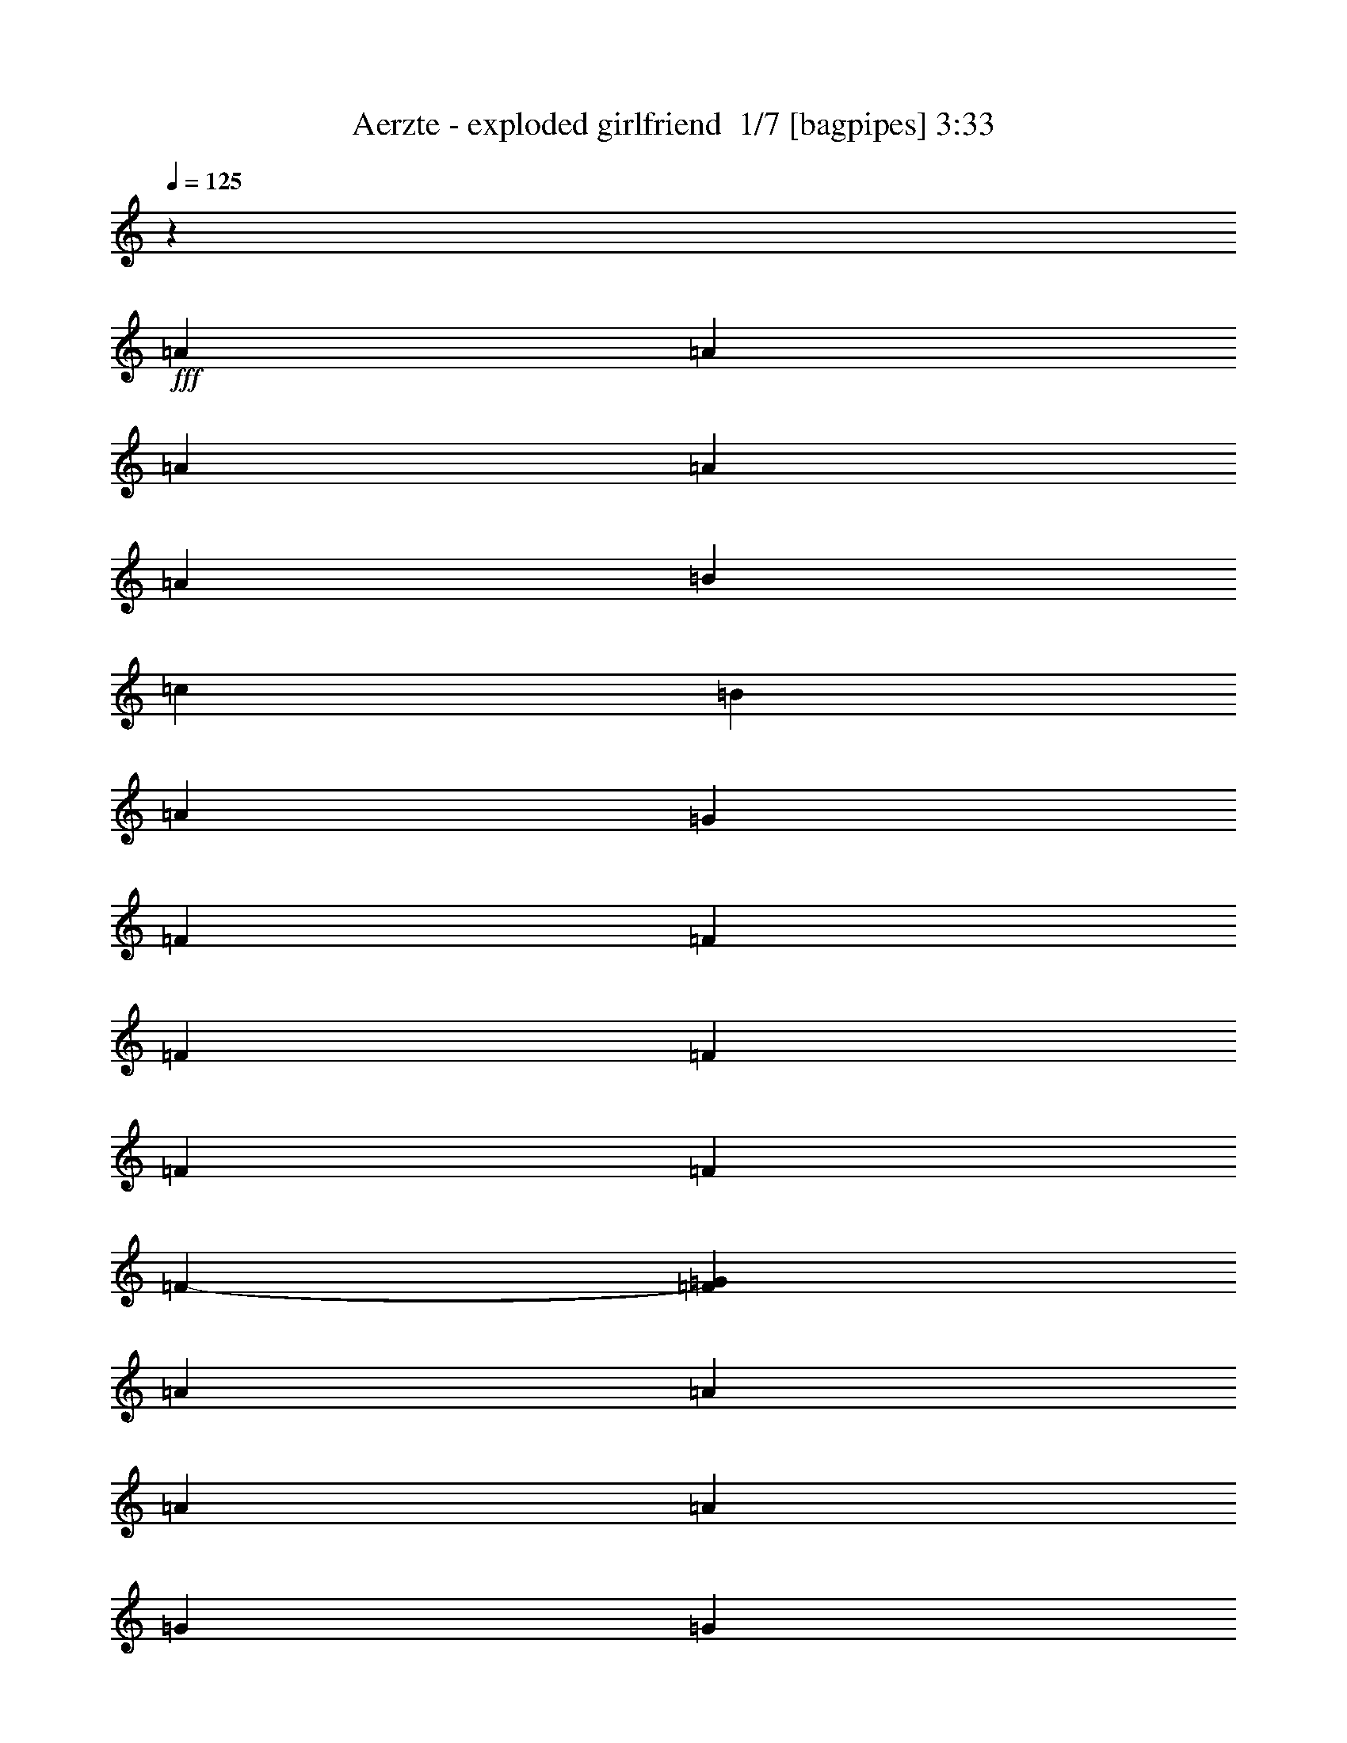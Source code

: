% Produced with Bruzo's Transcoding Environment 2.0 alpha 
% Transcribed by Bruzo 

X:1
T: Aerzte - exploded girlfriend  1/7 [bagpipes] 3:33
Z: Transcribed with BruTE -12 370 3
L: 1/4
Q: 125
K: C
z9667/2000
+fff+
[=A47/100]
[=A37/160]
[=A2797/4000]
[=A231/500]
[=A1897/4000]
[=B239/500]
[=c3927/8000]
[=B489/1000]
[=A4007/8000]
[=G1999/8000]
[=F1467/2000]
[=F963/2000]
[=F1903/4000]
[=F3711/8000]
[=F3757/8000]
[=F23/50]
[=F3737/8000-]
[=G6/25=F6/25]
[=A181/250]
[=A39/80]
[=A1999/4000]
[=A4001/8000]
[=G39/80]
[=G3893/8000]
[=G1913/4000]
[=A1881/8000]
[=B5447/8000]
z1521/800
[=A789/1600]
[=A1959/4000]
[=A501/2000]
[=A5917/8000]
[=A3879/4000]
[=B3797/8000]
[=c3697/8000]
[=B939/2000]
[=A3687/8000]
[=G933/4000]
[=F1089/1600]
z419/800
[=E3907/8000]
[=F801/1600]
[=G499/1000]
[=G973/2000]
[=G387/800]
[=G379/1600]
[=F1411/2000]
[=F147/320]
[=E47/100]
[=F3723/8000]
[=F3447/8000]
z35223/8000
[=B939/2000]
[=B921/4000]
[=B88/125]
[=B481/1000]
[=B3929/8000]
[=A3913/8000]
[=G3003/4000]
[=G9351/8000]
z22879/8000
[^G973/2000]
[^G99/400]
[^G37/50]
[^G3999/8000]
[=G39/80]
[=F243/500]
[=F1141/1600]
[=F9337/8000]
z19191/8000
[=B501/1000]
[=B3967/8000]
[=B6/25]
[=B5777/8000]
[=B759/1600]
[=B739/1600]
[=A1837/4000]
[=G2819/4000]
[=G1867/1600]
z12211/8000
[=G3891/8000]
[^G1933/4000]
[^G3763/8000]
[^G943/2000]
[^G1837/4000]
[^G3761/8000]
[^G1863/4000]
[^G191/400-]
[=G1/8-^G1/8]
+ppp+
[=G287/800]
+fff+
[=F2983/4000]
[=F459/400]
z19509/8000
[=G3777/8000]
[=G189/400]
[=A1929/8000]
[=B1901/1600]
z42387/8000
[^G3979/8000]
[^G981/2000]
[^G1999/4000]
[^G3933/8000]
[^G6/25]
[^G571/800]
[=G1889/4000]
[=F14871/8000]
z9891/4000
[=B387/800]
[=B3821/8000]
[=B1873/8000]
[=B2807/4000-]
[=A1/8-=B1/8]
+ppp+
[=A107/320]
+fff+
[=B3771/8000]
[=A1881/4000]
[=G2893/4000]
[=G4773/4000]
z1961/800
[^G1837/4000]
[^G739/1600-]
[=G1921/8000^G1921/8000]
[^G2849/4000]
[^G121/250]
[^G3967/8000]
[=G4007/8000]
[=F941/500]
z9589/4000
[=A243/500]
[=A3899/8000]
[=A399/1600]
[=A741/1000]
[=A3977/8000]
[=A973/2000]
[=B3827/8000]
[=c1117/1600]
[=B9331/8000]
z151/320
[=E3847/8000]
[=E1941/4000]
[=E199/400]
[=F501/1000]
[=F1957/4000]
[=F3929/8000]
[=G241/1000]
[=A3737/8000]
z2813/2000
[^G1849/8000]
[^G933/4000]
[^G6/25]
[^G3613/8000]
z31307/8000
[=A47/100]
[=A367/1600]
[=A5563/8000]
[=A763/1600]
[=A387/800]
[=B973/2000]
[=c3991/8000]
[=B801/1600]
[=A3907/8000]
[=G1967/8000]
[=F289/400]
[=F939/2000]
[=F3687/8000]
[=F939/2000]
[=F3697/8000]
[=F949/2000]
[=F957/2000]
[=G977/4000]
[=A5889/8000]
[=A501/1000]
[=A1959/4000]
[=A789/1600]
[=G481/1000]
[=G951/2000]
[=G3709/8000]
[=A1837/8000]
[=B84/125]
z19583/8000
[=A3999/8000]
[=A6/25]
[=A1467/2000]
[=A153/320]
[=A1869/4000-]
[=B1/8-=A1/8]
+ppp+
[=B2679/8000]
+fff+
[=c1879/4000]
[=B371/800]
[=A1903/4000]
[=G239/1000]
[=F2851/4000]
z4103/8000
[=E4007/8000]
[=F3913/8000]
[=G3927/8000]
[=G239/500]
[=G759/1600]
[=G371/1600]
[=F5597/8000]
[=F461/1000]
[=E3759/8000-]
[=F1/8-=E1/8]
+ppp+
[=F1419/4000]
+fff+
[=F1847/4000]
z31089/8000
[=B3761/8000]
[=B149/320]
[=B1897/8000]
[=B2897/4000]
[=B991/2000]
[=B1961/4000]
[=A1001/2000]
[=G367/500]
[=G148/125]
z18827/8000
[^G983/2000]
[^G783/1600]
[^G4007/8000]
[^G3979/8000]
[^G3881/8000]
[^G961/2000]
[=G3803/8000]
[=F2771/4000]
[=F927/800]
z11799/4000
[=B777/1600]
[=B951/4000]
[=B1131/1600]
[=B3679/8000]
[=B1879/4000-]
[=A1/8-=B1/8]
+ppp+
[=A339/1000]
+fff+
[=G15311/8000]
z9839/4000
[^G1847/4000]
[^G1837/4000]
[^G3771/8000]
[^G3763/8000]
[^G12/25]
[^G979/2000]
[=G399/800]
[=F3837/4000]
z13343/4000
[=B239/500]
[=B3871/8000]
[=B79/320]
[=B1183/1600]
[=A4003/8000]
[=B3949/8000]
[=A3859/8000]
[=G2831/4000]
[=G1157/1000]
z1211/500
[^G981/2000]
[^G3977/8000]
[^G3879/8000]
[^G12/25]
[^G1881/8000]
[^G703/1000]
[=G3673/8000]
[=F7663/4000]
z3919/1600
[=B3777/8000]
[=B59/125]
[=B921/4000]
[=B2761/4000]
[=A3787/8000]
[=B761/1600]
[=A3863/8000]
[=G5953/8000]
[=G479/400]
z9577/4000
[^G943/2000]
[^G1883/4000]
[=G961/4000]
[^G5839/8000]
[^G499/1000]
[^G157/320]
[=G3987/8000]
[=F15143/8000]
z353/250
[=F957/2000]
[=F3873/8000]
[=F397/800]
[=F4007/8000]
[=G6/25]
[=A743/1000]
[=A1913/2000]
[=A927/2000]
[=G1879/4000]
[=G23/50]
[=G3779/8000]
[=A1881/8000]
[=B2301/2000]
z2247/4000
[=G157/320]
[=F1987/4000]
[=F3889/8000]
[=F153/320]
[=G1879/8000-]
[=A1/8-=G1/8]
+ppp+
[=A2311/4000]
+fff+
[=A3673/8000]
[=A371/800]
[=A3807/8000]
[=G77/160]
[=G971/2000]
[=G3983/8000]
[=A501/2000]
[=B5481/8000]
z34631/8000
[=A977/2000]
[=A1/4]
[=A2963/4000]
[=A99/200]
[=A1933/4000]
[=B1907/4000]
[=c3721/8000]
[=B47/100]
[=A147/320]
[=G1853/8000]
[=F569/800]
[=F3873/8000]
[=F3893/8000]
[=F1997/4000]
[=F1001/2000]
[=F1953/4000]
[=F1953/4000]
[=G957/4000]
[=A2837/4000]
[=A1843/4000]
[=A939/2000]
[=A3699/8000]
[=G1899/4000]
[=G3831/8000]
[=G3933/8000]
[=A6/25]
[=B5409/8000]
z16099/8000
[=A3707/8000]
[=A939/2000]
[=A1837/8000]
[=A1397/2000]
[=A7723/8000]
[=B1951/4000]
[=c4001/8000]
[=B1999/4000]
[=A1949/4000]
[=G489/2000]
[=F1107/1600]
z247/500
[=E3679/8000]
[=F3757/8000]
[=G3713/8000]
[=G119/250]
[=G1927/4000]
[=G983/4000]
[=F369/500]
[=F4007/8000]
[=E489/1000]
[=F3923/8000]
[=F141/320]
z1004/125
z8/1
z8/1
z8/1
z8/1
z8/1
[=F941/2000]
[=F3673/8000]
[=G3767/8000-]
[=A1/8-=G1/8]
+ppp+
[=A2749/8000]
+fff+
[=A3851/8000]
[=A971/2000]
[=A31/125]
[=A5923/8000]
[=A799/1600]
[=A3927/8000]
[=A1923/4000]
[=G1887/4000]
[=A1887/4000]
[=G3677/8000]
[=G1839/8000]
[=F5317/8000]
z3989/2000
[=A3921/8000]
[=A99/200]
[=A973/4000]
[=A2867/4000]
[=G3721/8000]
[=A3759/8000-]
[=G1/8-=A1/8]
+ppp+
[=G669/2000]
+fff+
[=F15327/8000]
z2377/1600
[=G3907/8000]
[=A1917/4000]
[=A1877/4000]
[=A471/1000]
[=A919/4000]
[=A1107/1600]
[=A3797/8000]
[=A479/1000]
[=A31/64]
[=G993/2000]
[=A4007/8000]
[=G1959/4000]
[=F991/4000]
[=F1399/2000]
z3789/2000
[=A189/400]
[=A3791/8000]
[=A387/1600]
[=A2931/4000]
[=A4001/8000]
[=B981/2000]
[=c993/2000]
[=B15079/8000]
z11321/8000
[=G1927/4000]
[=A777/1600]
[=A797/1600]
[=A4007/8000]
[=A6/25]
[=B1191/1000]
z4001/8000
[=B1847/4000]
[=c939/2000]
[=c369/800]
[=c379/800]
[=d1893/8000]
[=e609/500]
[=G2003/4000]
[=A3921/8000]
[=A3957/8000]
[=A3863/8000]
[=A953/2000]
[=A467/2000-]
[=B1/8-=A1/8]
+ppp+
[=B4609/8000]
+fff+
[=B3677/8000]
[=B233/500]
[=A3819/8000]
[=G3793/2000]
z2251/4000
[=F3903/8000]
[=F3833/8000]
[=G15/32-]
[=A1/8-=G1/8]
+ppp+
[=A671/2000]
+fff+
[=A3757/8000]
[=A3701/8000]
[=A1879/8000]
[=B1151/1600]
[=B123/250]
[=A783/1600]
[=B501/1000]
[=c979/2000]
[=c197/400]
[=c12/25]
[=B3801/8000]
[=A93/50]
z42401/4000
[=A939/2000]
[=A23/100]
[=A5617/8000]
[=A1921/4000]
[=A3919/8000]
[=B3911/8000]
[=c2003/4000]
[=B3987/8000]
[=A3887/8000]
[=G1943/8000]
[=F5727/8000]
[=F743/1600]
[=F1837/4000]
[=F1881/4000]
[=F3731/8000]
[=F3821/8000]
[=F3881/8000]
[=G247/1000]
[=A1479/2000]
[=A2001/4000]
[=A61/125]
[=A3899/8000]
[=G759/1600]
[=G3783/8000]
[=G3683/8000]
[=A459/2000]
[=B1077/1600]
z7867/4000
[=A501/1000]
[=A1987/4000]
[=A6/25]
[=A2897/4000]
[=A7501/8000-]
[=B1/8-=A1/8]
+ppp+
[=B1337/4000]
+fff+
[=c3767/8000]
[=B3749/8000]
[=A479/1000]
[=G1939/8000]
[=F701/1000]
z4263/8000
[=E799/1600]
[=F779/1600]
[=G1939/4000]
[=G3773/8000]
[=G151/320]
[=G1841/8000]
[=F1119/1600]
[=E697/1600]
z31429/8000
[=E379/800]
[=F369/800-]
[=G1/8-=F1/8]
+ppp+
[=G669/2000]
+fff+
[=G3773/8000]
[=G3769/8000]
[=G481/2000]
[=F5843/8000]
[=E1803/4000]
z7749/2000
[=E1867/4000]
[=F3831/8000]
[=G969/2000]
[=G3971/8000]
[=G981/2000]
[=G501/2000]
[=F297/400]
[=F771/1600]
[=E237/500]
[=F3781/8000]
[=A114/125]
z211/16
z8/1
z8/1

X:2
T: Aerzte - exploded girlfriend  2/7 [flute] 3:33
Z: Transcribed with BruTE -18 299 5
L: 1/4
Q: 125
K: C
z19471/1600
z8/1
z8/1
z8/1
z8/1
z8/1
z8/1
z8/1
+fff+
[=G7681/8000]
[=A7681/8000]
[=A12/25]
[=G1921/8000]
[=B4761/4000]
z75759/8000
z8/1
z8/1
z8/1
z8/1
z8/1
z8/1
z8/1
z8/1
z8/1
z8/1
z8/1
z8/1
z8/1
z8/1
z8/1
z8/1
z8/1
[=A3841/8000]
[=A3841/8000]
[=G12/25]
[=A7219/8000]
z3019/250
z8/1
z8/1
z8/1
z8/1
z8/1
z8/1
z8/1
z8/1
z8/1
z8/1
z8/1
z8/1
z8/1
z8/1
z8/1
[=G12/25]
[=G3841/8000]
[=G12/25]
[=G3841/8000]
[=G12/25]
[=G3841/8000]
[=G6/25]
[=G5761/8000]
[=G3841/8000]
[=G12/25]
[=G3841/8000]
[=F12/25]
[=G3841/8000]
[=G12/25]
[=A6/25]
[=B1841/1600]
z43733/4000
z8/1
z8/1
[=G3841/8000]
[=A3841/8000]
[=B12/25]
[=B3841/8000]
[=B12/25]
[=c6/25]
[=d5761/8000]
[=c73/160]
z13537/4000
[=c3841/8000]
[=G12/25]
[=A3841/8000]
[=B3841/8000]
[=B12/25]
[=B3841/8000]
[=c6/25]
[=d5761/8000]
[=c3701/8000]
z20651/2000
+f+
[=E2667/8000]
[=A2667/8000]
[=B2667/8000]
[^c479/1600]
z2939/8000
[=B2667/4000]
[=A2667/4000]
[^F2667/8000]
[=E2667/8000]
[=D2667/4000]
[=A2667/4000]
[=D2667/4000]
[=A,2667/8000]
[=A,2667/8000]
[=G,4001/8000]
+mp+
[=A,4001/8000]
[=G,1/2]
+f+
[=E,4001/8000]
[=D,1/2]
[=C,4001/8000]
[=A,7751/8000]
[=D,1/8-=A,1/8-]
[^C1/8-^F1/8-=D,1/8-=A,1/8-]
[=A3873/500=D,3873/500=A,3873/500^C3873/500^F3873/500]
z101/16

X:3
T: Aerzte - exploded girlfriend  3/7 [bruesque bassoon] 3:33
Z: Transcribed with BruTE 22 249 7
L: 1/4
Q: 125
K: C
z26883/8000
+f+
[=E,3841/8000=E3841/8000=e3841/8000]
[=F,1819/2000=F1819/2000=f1819/2000]
z104099/8000
[=E,3841/8000=E3841/8000=e3841/8000]
[=E12/25=d12/25=e12/25]
[=E,3841/8000=E3841/8000=e3841/8000]
[=F,7379/8000=f7379/8000]
z54069/8000
[=F,3841/8000=F3841/8000=f3841/8000]
[=F,359/800=F359/800=f359/800]
z7931/8000
[=E,3841/8000=E3841/8000=e3841/8000]
[=E,233/500=E233/500=e233/500]
z7793/8000
[=A,30707/8000=A30707/8000=a30707/8000]
z10437/800
z8/1
z8/1
[=A,18/25=A18/25=a18/25]
[=A,337/800=A337/800=a337/800]
z13583/1000
z8/1
z8/1
[=A,18/25=A18/25=a18/25]
[=A,447/1000=A447/1000=a447/1000]
z48139/4000
[=E,6/25=E6/25=e6/25]
[=E,1921/8000=E1921/8000=e1921/8000]
[=E,1881/8000=E1881/8000=e1881/8000]
z10581/4000
[=E,12/25=E12/25=e12/25]
[=F,3749/4000=F3749/4000=f3749/4000]
z100037/8000
[=E,6/25=E6/25=e6/25]
[=E,1543/8000=E1543/8000=e1543/8000]
z2109/4000
[=E,1921/8000=E1921/8000=e1921/8000]
[=E,6/25=E6/25=e6/25]
[=E,6/25=E6/25=e6/25]
[=E,6/25=E6/25=e6/25]
[=E,7601/8000=E7601/8000=e7601/8000]
z677/64
z8/1
z8/1
z8/1
z8/1
z8/1
z8/1
[=A,6/25=A6/25=a6/25]
[=A,691/1600=A691/1600=a691/1600]
z6147/8000
[=A,12/25=A12/25=a12/25]
[=G,7513/8000=G7513/8000=g7513/8000]
z125643/8000
z8/1
z8/1
[=F,7357/8000=F7357/8000=f7357/8000]
z112989/8000
z8/1
[=F,12/25=F12/25=f12/25]
[=F,3671/8000=F3671/8000=f3671/8000]
z7851/8000
[=E,12/25=E12/25=e12/25]
[=E,3809/8000=E3809/8000=e3809/8000]
z7713/8000
[=A,6/25=A6/25=a6/25]
[=A,3841/8000=A3841/8000=a3841/8000]
[=A,6/25=A6/25=a6/25]
[=A,12/25=A12/25=a12/25]
[=A,1921/8000=A1921/8000=e1921/8000]
[=A,1069/1600=A1069/1600=a1069/1600]
z115737/8000
z8/1
z8/1
z8/1
z8/1
z8/1
z8/1
z8/1
z8/1
z8/1
z8/1
z8/1
z8/1
[=E,3841/8000=E3841/8000=e3841/8000]
[=F,3711/4000=F3711/4000=f3711/4000]
z100113/8000
[=E,6/25=E6/25=e6/25]
[=E,1467/8000=E1467/8000=e1467/8000]
z2147/4000
[=E,6/25=E6/25=e6/25]
[=E,6/25=E6/25=e6/25]
[=E,1921/8000=E1921/8000=e1921/8000]
[=E,6/25=E6/25=e6/25]
[=E,301/320=E301/320=e301/320]
z5641/400
z8/1
[=F,3841/8000=F3841/8000=f3841/8000]
[=F,3839/8000=F3839/8000=f3839/8000]
z3841/4000
[=E,3841/8000=E3841/8000=e3841/8000]
[=E,3477/8000=E3477/8000=e3477/8000]
z2011/2000
[=A,3739/2000=A3739/2000=a3739/2000]
z49/4
z8/1
z8/1

X:4
T: Aerzte - exploded girlfriend  4/7 [horn] 3:33
Z: Transcribed with BruTE -42 241 8
L: 1/4
Q: 125
K: C
z26883/8000
+ff+
[=E,3841/8000=E3841/8000=e3841/8000]
[=F,1819/2000=F1819/2000=f1819/2000]
z104099/8000
[=E,3841/8000=E3841/8000=e3841/8000]
[=E,12/25=E12/25=d12/25=e12/25]
[=E,3841/8000=E3841/8000=e3841/8000]
[=F,7379/8000=f7379/8000]
z54069/8000
[=F,3841/8000=F3841/8000=f3841/8000]
[=F,359/800=F359/800=f359/800]
z7931/8000
[=E,3841/8000=E3841/8000=e3841/8000]
[=E,233/500=E233/500=e233/500]
z7793/8000
[=A,30707/8000=A30707/8000=a30707/8000]
z10437/800
z8/1
z8/1
[=A,18/25=A18/25=a18/25]
[=A,337/800=A337/800=a337/800]
z13583/1000
z8/1
z8/1
[=A,18/25=A18/25=a18/25]
[=A,447/1000=A447/1000=a447/1000]
z48139/4000
[=E,6/25=E6/25=e6/25]
[=E,1921/8000=E1921/8000=e1921/8000]
[=E,1881/8000=E1881/8000=e1881/8000]
z10581/4000
[=E,12/25=E12/25=e12/25]
[=F,3749/4000=F3749/4000=f3749/4000]
z100037/8000
[=E,6/25=E6/25=e6/25]
[=E,1543/8000=E1543/8000=e1543/8000]
z2109/4000
[=E,1921/8000=E1921/8000=e1921/8000]
[=E,6/25=E6/25=e6/25]
[=E,6/25=E6/25=e6/25]
[=E,6/25=E6/25=e6/25]
[=E,7601/8000=E7601/8000=e7601/8000]
z677/64
z8/1
z8/1
z8/1
z8/1
z8/1
z8/1
[=A,6/25=A6/25=a6/25]
[=A,691/1600=A691/1600=a691/1600]
z6147/8000
[=A,12/25=A12/25=a12/25]
[=G,7513/8000=G7513/8000=g7513/8000]
z125643/8000
z8/1
z8/1
[=F,7357/8000=F7357/8000=f7357/8000]
z112989/8000
z8/1
[=F,12/25=F12/25=f12/25]
[=F,3671/8000=F3671/8000=f3671/8000]
z7851/8000
[=E,12/25=E12/25=e12/25]
[=E,3809/8000=E3809/8000=e3809/8000]
z7713/8000
[=A,6/25=A6/25=a6/25]
[=A,3841/8000=A3841/8000=a3841/8000]
[=A,6/25=A6/25=a6/25]
[=A,12/25=A12/25=a12/25]
[=A,1921/8000=A1921/8000=e1921/8000]
[=A,1069/1600=A1069/1600=a1069/1600]
z115737/8000
z8/1
z8/1
z8/1
z8/1
z8/1
z8/1
z8/1
z8/1
z8/1
z8/1
z8/1
z8/1
[=E,3841/8000=E3841/8000=e3841/8000]
[=F,3711/4000=F3711/4000=f3711/4000]
z100113/8000
[=E,6/25=E6/25=e6/25]
[=E,1467/8000=E1467/8000=e1467/8000]
z2147/4000
[=E,6/25=E6/25=e6/25]
[=E,6/25=E6/25=e6/25]
[=E,1921/8000=E1921/8000=e1921/8000]
[=E,6/25=E6/25=e6/25]
[=E,301/320=E301/320=e301/320]
z5641/400
z8/1
[=F,3841/8000=F3841/8000=f3841/8000]
[=F,3839/8000=F3839/8000=f3839/8000]
z3841/4000
[=E,3841/8000=E3841/8000=e3841/8000]
[=E,3477/8000=E3477/8000=e3477/8000]
z2011/2000
[=A,3739/2000=A3739/2000=a3739/2000]
z49/4
z8/1
z8/1

X:5
T: Aerzte - exploded girlfriend  5/7 [lute of ages] 3:33
Z: Transcribed with BruTE -22 190 1
L: 1/4
Q: 125
K: C
z26883/8000
+f+
[^G3841/8000=B3841/8000=e3841/8000]
[=A1819/2000=c1819/2000=f1819/2000]
z79793/8000
z8/1
z8/1
[=c7681/8000=e7681/8000=a7681/8000]
[=c5761/8000=e5761/8000=a5761/8000]
[=c3841/8000=e3841/8000=a3841/8000]
[=c5761/8000=e5761/8000=a5761/8000]
[=c7681/8000=e7681/8000=a7681/8000]
[=B7681/8000=d7681/8000=g7681/8000]
[=B18/25=d18/25=g18/25]
[=B3841/8000=d3841/8000=g3841/8000]
[=B5761/8000=d5761/8000=g5761/8000]
[=B7681/8000=d7681/8000=g7681/8000]
[=c7681/8000=e7681/8000=g7681/8000]
[=c5761/8000=e5761/8000=g5761/8000]
[=c12/25=e12/25=g12/25]
[=c5761/8000=e5761/8000=g5761/8000]
[=c7681/8000=e7681/8000=g7681/8000]
[=e7681/8000^g7681/8000=b7681/8000]
[=e5761/8000^g5761/8000=b5761/8000]
[=e3841/8000^g3841/8000=b3841/8000]
[=e18/25^g18/25=b18/25]
[=e7681/8000^g7681/8000=b7681/8000]
[=c7681/8000=e7681/8000=a7681/8000]
[=c5761/8000=e5761/8000=a5761/8000]
[=c3841/8000=e3841/8000=a3841/8000]
[=c5761/8000=e5761/8000=a5761/8000]
[=c7681/8000=e7681/8000=a7681/8000]
[=B7681/8000=d7681/8000=g7681/8000]
[=B18/25=d18/25=g18/25]
[=B3841/8000=d3841/8000=g3841/8000]
[=B5761/8000=d5761/8000=g5761/8000]
[=B7681/8000=d7681/8000=g7681/8000]
[=c7681/8000=e7681/8000=g7681/8000]
[=c5761/8000=e5761/8000=g5761/8000]
[=c12/25=e12/25=g12/25]
[=c5761/8000=e5761/8000=g5761/8000]
[=c7681/8000=e7681/8000=g7681/8000]
[=e7681/8000^g7681/8000=b7681/8000]
[=e5761/8000^g5761/8000=b5761/8000]
[=e12/25^g12/25=b12/25]
[=e5761/8000^g5761/8000=b5761/8000]
[=e7681/8000^g7681/8000=b7681/8000]
[=c7681/8000=e7681/8000=a7681/8000]
[=c5761/8000=e5761/8000=a5761/8000]
[=c3841/8000=e3841/8000=a3841/8000]
[=c18/25=e18/25=a18/25]
[=c3841/4000=e3841/4000=a3841/4000]
[=B7681/8000=d7681/8000=g7681/8000]
[=B18/25=d18/25=g18/25]
[=B3841/8000=d3841/8000=g3841/8000]
[=B5761/8000=d5761/8000=g5761/8000]
[=B7681/8000=d7681/8000=g7681/8000]
[=c7681/8000=e7681/8000=g7681/8000]
[=c5761/8000=e5761/8000=g5761/8000]
[=c12/25=e12/25=g12/25]
[=c5761/8000=e5761/8000=g5761/8000]
[=c7681/8000=e7681/8000=g7681/8000]
[=e7681/8000^g7681/8000=b7681/8000]
[=e5761/8000^g5761/8000=b5761/8000]
[=e12/25^g12/25=b12/25]
[=e5761/8000^g5761/8000=b5761/8000]
[=e7681/8000^g7681/8000=b7681/8000]
[=c7681/8000=e7681/8000=a7681/8000]
[=c5761/8000=e5761/8000=a5761/8000]
[=c3841/8000=e3841/8000=a3841/8000]
[=c18/25=e18/25=a18/25]
[=c7681/8000=e7681/8000=a7681/8000]
[=B3841/4000=d3841/4000=g3841/4000]
[=B18/25=d18/25=g18/25]
[=B3841/8000=d3841/8000=g3841/8000]
[=B5761/8000=d5761/8000=g5761/8000]
[=B7681/8000=d7681/8000=g7681/8000]
[=c7681/8000=e7681/8000=g7681/8000]
[=c5761/8000=e5761/8000=g5761/8000]
[=c12/25=e12/25=g12/25]
[=c5761/8000=e5761/8000=g5761/8000]
[=c7681/8000=e7681/8000=g7681/8000]
[=e7681/8000^g7681/8000=b7681/8000]
[=e5761/8000^g5761/8000=b5761/8000]
[=e12/25^g12/25=b12/25]
[=e5761/8000^g5761/8000=b5761/8000]
[=e7681/8000^g7681/8000=b7681/8000]
[=c7681/8000=e7681/8000=a7681/8000]
[=c5761/8000=e5761/8000=a5761/8000]
[=c3841/8000=e3841/8000=a3841/8000]
[=c18/25=e18/25=a18/25]
[=c7681/8000=e7681/8000=a7681/8000]
[=A3841/4000=c3841/4000=f3841/4000]
[=A18/25=c18/25=f18/25]
[=A3841/8000=c3841/8000=f3841/8000]
[=A5761/8000=c5761/8000=f5761/8000]
[=A7681/8000=c7681/8000=f7681/8000]
[=c7681/8000=e7681/8000=a7681/8000]
[=c5761/8000=e5761/8000=a5761/8000]
[=c12/25=e12/25=a12/25]
[=c5761/8000=e5761/8000=a5761/8000]
[=c7681/8000=e7681/8000=a7681/8000]
[=A7681/8000=c7681/8000=f7681/8000]
[=A5761/8000=c5761/8000=f5761/8000]
[=A12/25=c12/25=f12/25]
[=A5761/8000=c5761/8000=f5761/8000]
[=A7681/8000=c7681/8000=f7681/8000]
[=e6/25^g6/25=b6/25]
[=e1921/8000^g1921/8000=b1921/8000]
[=e1881/8000^g1881/8000=b1881/8000]
z10581/4000
[^G12/25=B12/25=e12/25]
[=A7681/8000=c7681/8000=f7681/8000]
[=A5761/8000=c5761/8000=f5761/8000]
[=A3841/8000=c3841/8000=f3841/8000]
[=A5761/8000=c5761/8000=f5761/8000]
[=A7681/8000=c7681/8000=f7681/8000]
[=c7681/8000=e7681/8000=a7681/8000]
[=c18/25=e18/25=a18/25]
[=c3841/8000=e3841/8000=a3841/8000]
[=c5761/8000=e5761/8000=a5761/8000]
[=c7681/8000=e7681/8000=a7681/8000]
[=A7681/8000=c7681/8000=f7681/8000]
[=A5761/8000=c5761/8000=f5761/8000]
[=A12/25=c12/25=f12/25]
[=A5761/8000=c5761/8000=f5761/8000]
[=A7681/8000=c7681/8000=f7681/8000]
[^G7681/8000=d7681/8000=e7681/8000]
[^G5761/8000=d5761/8000=e5761/8000]
[^G12/25=d12/25=e12/25]
[^G5761/8000=d5761/8000=e5761/8000]
[^G7681/8000=d7681/8000=e7681/8000]
[=A7681/8000=c7681/8000=f7681/8000]
[=A5761/8000=c5761/8000=f5761/8000]
[=A3841/8000=c3841/8000=f3841/8000]
[=A5761/8000=c5761/8000=f5761/8000]
[=A7681/8000=c7681/8000=f7681/8000]
[=c7681/8000=e7681/8000=a7681/8000]
[=c18/25=e18/25=a18/25]
[=c3841/8000=e3841/8000=a3841/8000]
[=c5761/8000=e5761/8000=a5761/8000]
[=c7681/8000=e7681/8000=a7681/8000]
[=A7681/8000=c7681/8000=f7681/8000]
[=A5761/8000=c5761/8000=f5761/8000]
[^G12/25=B12/25=e12/25]
[^G5761/8000=B5761/8000=e5761/8000]
[^G7681/8000=B7681/8000=e7681/8000]
[=c7681/8000=e7681/8000=a7681/8000]
[=c5761/8000=e5761/8000=a5761/8000]
[=c12/25=e12/25=a12/25]
[=c5761/8000=e5761/8000=a5761/8000]
[=c7681/8000=e7681/8000=a7681/8000]
[=B7681/8000=d7681/8000=g7681/8000]
[=B5761/8000=d5761/8000=g5761/8000]
[=B3841/8000=d3841/8000=g3841/8000]
[=B18/25=d18/25=g18/25]
[=B3841/4000=d3841/4000=g3841/4000]
[=c7681/8000=e7681/8000=g7681/8000]
[=c18/25=e18/25=g18/25]
[=c3841/8000=e3841/8000=g3841/8000]
[=c5761/8000=e5761/8000=g5761/8000]
[=c7681/8000=e7681/8000=g7681/8000]
[=e7681/8000^g7681/8000=b7681/8000]
[=e5761/8000^g5761/8000=b5761/8000]
[=e12/25^g12/25=b12/25]
[=e5761/8000^g5761/8000=b5761/8000]
[=e7681/8000^g7681/8000=b7681/8000]
[=c7681/8000=e7681/8000=a7681/8000]
[=c5761/8000=e5761/8000=a5761/8000]
[=c12/25=e12/25=a12/25]
[=c5761/8000=e5761/8000=a5761/8000]
[=c7681/8000=e7681/8000=a7681/8000]
[=B7681/8000=d7681/8000=g7681/8000]
[=B5761/8000=d5761/8000=g5761/8000]
[=B3841/8000=d3841/8000=g3841/8000]
[=B18/25=d18/25=g18/25]
[=B7681/8000=d7681/8000=g7681/8000]
[=c3841/4000=e3841/4000=g3841/4000]
[=c18/25=e18/25=g18/25]
[=c3841/8000=e3841/8000=g3841/8000]
[=c5761/8000=e5761/8000=g5761/8000]
[=c7681/8000=e7681/8000=g7681/8000]
[=e7681/8000^g7681/8000=b7681/8000]
[=e5761/8000^g5761/8000=b5761/8000]
[=e12/25^g12/25=b12/25]
[=e5761/8000^g5761/8000=b5761/8000]
[=e7681/8000^g7681/8000=b7681/8000]
[=c7681/8000=e7681/8000=a7681/8000]
[=c5761/8000=e5761/8000=a5761/8000]
[=c12/25=e12/25=a12/25]
[=c5761/8000=e5761/8000=a5761/8000]
[=c7681/8000=e7681/8000=a7681/8000]
[=B7681/8000=d7681/8000=g7681/8000]
[=B5761/8000=d5761/8000=g5761/8000]
[=B3841/8000=d3841/8000=g3841/8000]
[=B18/25=d18/25=g18/25]
[=B7681/8000=d7681/8000=g7681/8000]
[=c3841/4000=e3841/4000=g3841/4000]
[=c18/25=e18/25=g18/25]
[=c3841/8000=e3841/8000=g3841/8000]
[=c5761/8000=e5761/8000=g5761/8000]
[=c7681/8000=e7681/8000=g7681/8000]
[=e7681/8000^g7681/8000=b7681/8000]
[=e5761/8000^g5761/8000=b5761/8000]
[=e12/25^g12/25=b12/25]
[=e5761/8000^g5761/8000=b5761/8000]
[=e7681/8000^g7681/8000=b7681/8000]
[=c7681/8000=e7681/8000=a7681/8000]
[=c5761/8000=e5761/8000=a5761/8000]
[=c12/25=e12/25=a12/25]
[=c5761/8000=e5761/8000=a5761/8000]
[=c7681/8000=e7681/8000=a7681/8000]
[=B7681/8000=d7681/8000=g7681/8000]
[=B5761/8000=d5761/8000=g5761/8000]
[=B3841/8000=d3841/8000=g3841/8000]
[=B18/25=d18/25=g18/25]
[=B7681/8000=d7681/8000=g7681/8000]
[=c7681/8000=e7681/8000=g7681/8000]
[=c5761/8000=e5761/8000=g5761/8000]
[=c3841/8000=e3841/8000=g3841/8000]
[=c5761/8000=e5761/8000=g5761/8000]
[=c7681/8000=e7681/8000=g7681/8000]
[=e7681/8000^g7681/8000=b7681/8000]
[=e18/25^g18/25=b18/25]
[=e3841/8000^g3841/8000=b3841/8000]
[=e5761/8000^g5761/8000=b5761/8000]
[=e7681/8000^g7681/8000=b7681/8000]
[=c7681/8000=e7681/8000=a7681/8000]
[=c5761/8000=e5761/8000=a5761/8000]
[=c12/25=e12/25=a12/25]
[=c5761/8000=e5761/8000=a5761/8000]
[=c7681/8000=e7681/8000=a7681/8000]
[=A7681/8000=c7681/8000=f7681/8000]
[=A5761/8000=c5761/8000=f5761/8000]
[=A12/25=c12/25=f12/25]
[=A5761/8000=c5761/8000=f5761/8000]
[=A7681/8000=c7681/8000=f7681/8000]
[=c7681/8000=e7681/8000=a7681/8000]
[=c5761/8000=e5761/8000=a5761/8000]
[=c3841/8000=e3841/8000=a3841/8000]
[=c5761/8000=e5761/8000=a5761/8000]
[=c7681/8000=e7681/8000=a7681/8000]
[=A7681/8000=c7681/8000=f7681/8000]
[=A18/25=c18/25=f18/25]
[=A3841/8000=c3841/8000=f3841/8000]
[=A5761/8000=c5761/8000=f5761/8000]
[=A7681/8000=c7681/8000=f7681/8000]
[^G7681/8000=d7681/8000=e7681/8000]
[^G12/25=d12/25=e12/25]
[^G1921/8000=d1921/8000=e1921/8000]
[^G1501/8000=d1501/8000=e1501/8000]
z27303/8000
[^G12/25=B12/25=e12/25]
[=A7681/8000=c7681/8000=f7681/8000]
[=A5761/8000=c5761/8000=f5761/8000]
[=A3841/8000=c3841/8000=f3841/8000]
[=A18/25=c18/25=f18/25]
[=A7681/8000=c7681/8000=f7681/8000]
[=c7681/8000=e7681/8000=a7681/8000]
[=c5761/8000=e5761/8000=a5761/8000]
[=c3841/8000=e3841/8000=a3841/8000]
[=c5761/8000=e5761/8000=a5761/8000]
[=c7681/8000=e7681/8000=a7681/8000]
[=A7681/8000=c7681/8000=f7681/8000]
[=A5761/8000=c5761/8000=f5761/8000]
[=A12/25=c12/25=f12/25]
[=A5761/8000=c5761/8000=f5761/8000]
[=A7681/8000=c7681/8000=f7681/8000]
[^G7681/8000=d7681/8000=e7681/8000]
[^G5761/8000=d5761/8000=e5761/8000]
[^G12/25=d12/25=e12/25]
[^G5761/8000=d5761/8000=e5761/8000]
[^G7681/8000=d7681/8000=e7681/8000]
[=A7681/8000=c7681/8000=f7681/8000]
[=A5761/8000=c5761/8000=f5761/8000]
[=A3841/8000=c3841/8000=f3841/8000]
[=A18/25=c18/25=f18/25]
[=A7681/8000=c7681/8000=f7681/8000]
[=c7681/8000=e7681/8000=a7681/8000]
[=c5761/8000=e5761/8000=a5761/8000]
[=c3841/8000=e3841/8000=a3841/8000]
[=c5761/8000=e5761/8000=a5761/8000]
[=c7681/8000=e7681/8000=a7681/8000]
[=A12/25=c12/25=f12/25]
[=A3671/8000=c3671/8000=f3671/8000]
z7851/8000
[^G12/25=B12/25=e12/25]
[^G3809/8000=B3809/8000=e3809/8000]
z7713/8000
[=c7681/8000=e7681/8000=a7681/8000]
[=c5761/8000=e5761/8000=a5761/8000]
[=c3369/1600=e3369/1600=a3369/1600]
z14141/1000
z8/1
z8/1
z8/1
z8/1
[=A7681/8000=c7681/8000=f7681/8000]
[=A5761/8000=c5761/8000=f5761/8000]
[=A12/25=c12/25=f12/25]
[=A5761/8000=c5761/8000=f5761/8000]
[=A7681/8000=c7681/8000=f7681/8000]
[=c7681/8000=e7681/8000=g7681/8000]
[=c5761/8000=e5761/8000=g5761/8000]
[=c3841/8000=e3841/8000=g3841/8000]
[=c18/25=e18/25=g18/25]
[=c7681/8000=e7681/8000=g7681/8000]
[=A7681/8000=c7681/8000=f7681/8000]
[=A5761/8000=c5761/8000=f5761/8000]
[=B3841/8000=d3841/8000=g3841/8000]
[=B5761/8000=d5761/8000=g5761/8000]
[=B7681/8000=d7681/8000=g7681/8000]
[=c7681/8000=e7681/8000=g7681/8000]
[=c5761/8000=e5761/8000=g5761/8000]
[=c12/25=e12/25=g12/25]
[=c5761/8000=e5761/8000=g5761/8000]
[=c7681/8000=e7681/8000=g7681/8000]
[=A7681/8000=c7681/8000=f7681/8000]
[=A5761/8000=c5761/8000=f5761/8000]
[=A12/25=c12/25=f12/25]
[=A5761/8000=c5761/8000=f5761/8000]
[=A7681/8000=c7681/8000=f7681/8000]
[=c7681/8000=e7681/8000=g7681/8000]
[=c5761/8000=e5761/8000=g5761/8000]
[=c3841/8000=e3841/8000=g3841/8000]
[=c18/25=e18/25=g18/25]
[=c7681/8000=e7681/8000=g7681/8000]
[=A7681/8000=c7681/8000=f7681/8000]
[=A5761/8000=c5761/8000=f5761/8000]
[=A3841/8000=c3841/8000=f3841/8000]
[=A5761/8000=c5761/8000=f5761/8000]
[=A7681/8000=c7681/8000=f7681/8000]
[^G7681/8000=d7681/8000=e7681/8000]
[^G18/25=d18/25=e18/25]
[^G3841/8000=d3841/8000=e3841/8000]
[^G5761/8000=d5761/8000=e5761/8000]
[^G7681/8000=d7681/8000=e7681/8000]
[=A7681/8000=c7681/8000=f7681/8000]
[=A5761/8000=c5761/8000=f5761/8000]
[=B12/25=d12/25=g12/25]
[=B5761/8000=d5761/8000=g5761/8000]
[=B7681/8000=d7681/8000=g7681/8000]
[=c7681/8000=e7681/8000=g7681/8000]
[=c5761/8000=e5761/8000=g5761/8000]
[=c12/25=e12/25=g12/25]
[=c5761/8000=e5761/8000=g5761/8000]
[=c7681/8000=e7681/8000=g7681/8000]
[=A7681/8000=c7681/8000=f7681/8000]
[=A5761/8000=c5761/8000=f5761/8000]
[=B3841/8000=d3841/8000=g3841/8000]
[=B18/25=d18/25=g18/25]
[=B3841/4000=d3841/4000=g3841/4000]
[=c7681/8000=e7681/8000=g7681/8000]
[=c18/25=e18/25=g18/25]
[=c3841/8000=e3841/8000=g3841/8000]
[=c5761/8000=e5761/8000=g5761/8000]
[=c7681/8000=e7681/8000=g7681/8000]
[=A7681/8000=c7681/8000=f7681/8000]
[=A5761/8000=c5761/8000=f5761/8000]
[=B12/25=d12/25=g12/25]
[=B5761/8000=d5761/8000=g5761/8000]
[=B7681/8000=d7681/8000=g7681/8000]
[=c7681/8000=e7681/8000=g7681/8000]
[=c3841/8000=e3841/8000=g3841/8000]
[=c6/25=e6/25=g6/25]
[=A6503/1600=c6503/1600=f6503/1600]
z15407/4000
[=B,1/8-=E,1/8]
[^G1/8-=E1/8=B,1/8]
[=e7191/2000=B7191/2000^G7191/2000]
[=A7681/8000=c7681/8000=f7681/8000]
[=A5761/8000=c5761/8000=f5761/8000]
[=A12/25=c12/25=f12/25]
[=A5761/8000=c5761/8000=f5761/8000]
[=A7681/8000=c7681/8000=f7681/8000]
[=c7681/8000=e7681/8000=a7681/8000]
[=c5761/8000=e5761/8000=a5761/8000]
[=c12/25=e12/25=a12/25]
[=c5761/8000=e5761/8000=a5761/8000]
[=c7681/8000=e7681/8000=a7681/8000]
[=A7681/8000=c7681/8000=f7681/8000]
[=A5761/8000=c5761/8000=f5761/8000]
[=A3841/8000=c3841/8000=f3841/8000]
[=A5761/8000=c5761/8000=f5761/8000]
[=A7681/8000=c7681/8000=f7681/8000]
[^G7681/8000=d7681/8000=e7681/8000]
[^G18/25=d18/25=e18/25]
[^G3841/8000=d3841/8000=e3841/8000]
[^G5761/8000=d5761/8000=e5761/8000]
[^G7681/8000=d7681/8000=e7681/8000]
[=A7681/8000=c7681/8000=f7681/8000]
[=A5761/8000=c5761/8000=f5761/8000]
[=A12/25=c12/25=f12/25]
[=A5761/8000=c5761/8000=f5761/8000]
[=A7681/8000=c7681/8000=f7681/8000]
[=c7681/8000=e7681/8000=a7681/8000]
[=c5761/8000=e5761/8000=a5761/8000]
[=c12/25=e12/25=a12/25]
[=c5761/8000=e5761/8000=a5761/8000]
[=c7681/8000=e7681/8000=a7681/8000]
[=A7681/8000=c7681/8000=f7681/8000]
[=A5761/8000=c5761/8000=f5761/8000]
[^G3841/8000=B3841/8000=e3841/8000]
[^G18/25=B18/25=e18/25]
[^G3841/4000=B3841/4000=e3841/4000]
[=c7681/8000=e7681/8000=g7681/8000]
[=c18/25=e18/25=g18/25]
[=d3841/8000^f3841/8000=a3841/8000]
[=d5761/8000^f5761/8000=a5761/8000]
[=d7681/8000^f7681/8000=a7681/8000]
[=A7681/8000=c7681/8000=f7681/8000]
[=A5761/8000=c5761/8000=f5761/8000]
[^G12/25=B12/25=e12/25]
[^G5761/8000=B5761/8000=e5761/8000]
[^G7681/8000=B7681/8000=e7681/8000]
[=c7681/8000=e7681/8000=g7681/8000]
[=c5761/8000=e5761/8000=g5761/8000]
[=d12/25^f12/25=a12/25]
[=d5761/8000^f5761/8000=a5761/8000]
[=d7681/8000^f7681/8000=a7681/8000]
[=A7681/8000=c7681/8000=f7681/8000]
[=A5761/8000=c5761/8000=f5761/8000]
[^G3841/8000=d3841/8000=e3841/8000]
[^G18/25=d18/25=e18/25]
[^G7681/8000=d7681/8000=e7681/8000]
[=A3807/1000^c3807/1000=e3807/1000]
z165/16
z8/1
z8/1

X:6
T: Aerzte - exploded girlfriend  6/7 [theorbo] 3:33
Z: Transcribed with BruTE 2 126 4
L: 1/4
Q: 125
K: C
z42259/4000
z8/1
z8/1
z8/1
+mf+
[=G,12/25]
[=G,6/25]
[=G,3841/8000]
[=G,6/25]
[=G,3841/8000]
[=G,12/25]
[=G,1921/8000]
[=G,12/25]
[=G,6/25]
[=G,3841/8000]
[=C12/25]
[=C1921/8000]
[=C12/25]
[=C6/25]
[=C3841/8000]
[=C3841/8000]
[=C6/25]
[=C12/25]
[=C1921/8000]
[=C12/25]
[=E3841/8000]
[=E6/25]
[=E12/25]
[=E1921/8000]
[=E12/25]
[=E3841/8000]
[=E6/25]
[=E3841/8000]
[=E6/25]
[=E12/25]
[=A,3841/8000]
[=A,6/25]
[=A,3841/8000]
[=A,6/25]
[=A,12/25]
[=A,3841/8000]
[=A,6/25]
[=A,3841/8000]
[=A,6/25]
[=A,3841/8000]
[=G,12/25]
[=G,6/25]
[=G,3841/8000]
[=G,6/25]
[=G,3841/8000]
[=G,12/25]
[=G,1921/8000]
[=G,12/25]
[=G,6/25]
[=G,3841/8000]
[=C12/25]
[=C1921/8000]
[=C12/25]
[=C6/25]
[=C3841/8000]
[=C12/25]
[=C1921/8000]
[=C12/25]
[=C1921/8000]
[=C12/25]
[=E3841/8000]
[=E6/25]
[=E12/25]
[=E1921/8000]
[=E12/25]
[=E3841/8000]
[=E6/25]
[=E3841/8000]
[=E6/25]
[=E12/25]
[=A,3841/8000]
[=A,6/25]
[=A,3841/8000]
[=A,6/25]
[=A,12/25]
[=A,3841/8000]
[=A,6/25]
[=A,3841/8000]
[=A,6/25]
[=A,3841/8000]
[=G,12/25]
[=G,6/25]
[=G,3841/8000]
[=G,6/25]
[=G,3841/8000]
[=G,12/25]
[=G,6/25]
[=G,3841/8000]
[=G,6/25]
[=G,3841/8000]
[=C12/25]
[=C1921/8000]
[=C12/25]
[=C6/25]
[=C3841/8000]
[=C12/25]
[=C1921/8000]
[=C12/25]
[=C6/25]
[=C3841/8000]
[=E3841/8000]
[=E6/25]
[=E12/25]
[=E1921/8000]
[=E12/25]
[=E3841/8000]
[=E6/25]
[=E12/25]
[=E1921/8000]
[=E12/25]
[=A,3841/8000]
[=A,6/25]
[=A,3841/8000]
[=A,6/25]
[=A,12/25]
[=A,3841/8000]
[=A,6/25]
[=A,3841/8000]
[=A,6/25]
[=A,12/25]
[=G,3841/8000]
[=G,6/25]
[=G,3841/8000]
[=G,6/25]
[=G,3841/8000]
[=G,12/25]
[=G,6/25]
[=G,3841/8000]
[=G,6/25]
[=G,3841/8000]
[=C12/25]
[=C1921/8000]
[=C12/25]
[=C6/25]
[=C3841/8000]
[=C12/25]
[=C1921/8000]
[=C12/25]
[=C6/25]
[=C3841/8000]
[=E3841/8000]
[=E6/25]
[=E12/25]
[=E1921/8000]
[=E12/25]
[=E3841/8000]
[=E6/25]
[=E12/25]
[=E1921/8000]
[=E12/25]
[=A,3841/8000]
[=A,6/25]
[=A,3841/8000]
[=A,6/25]
[=A,12/25]
[=A,3841/8000]
[=A,6/25]
[=A,3841/8000]
[=A,6/25]
[=A,12/25]
[=F3841/8000]
[=F6/25]
[=F3841/8000]
[=F6/25]
[=F3841/8000]
[=F12/25]
[=F6/25]
[=F3841/8000]
[=F6/25]
[=F3841/8000]
[=A,12/25]
[=A,6/25]
[=A,3841/8000]
[=A,6/25]
[=A,3841/8000]
[=A,12/25]
[=A,1921/8000]
[=A,12/25]
[=A,6/25]
[=A,3841/8000]
[=F12/25]
[=F1921/8000]
[=F12/25]
[=F1921/8000]
[=F12/25]
[=F3841/8000]
[=F6/25]
[=F12/25]
[=F1921/8000]
[=F12/25]
[=E3841/8000]
[=E1881/8000]
z12501/4000
[=F7681/8000]
[=F5761/8000]
[=F3841/8000]
[=F5761/8000]
[=F7681/8000]
[=A,7681/8000]
[=A,18/25]
[=A,3841/8000]
[=A,5761/8000]
[=A,7681/8000]
[=F7681/8000]
[=F5761/8000]
[=F12/25]
[=F5761/8000]
[=F7681/8000]
[=E7681/8000]
[=E5761/8000]
[=E12/25]
[=E5761/8000]
[=E7681/8000]
[=F7681/8000]
[=F5761/8000]
[=F3841/8000]
[=F5761/8000]
[=F7681/8000]
[=A,7681/8000]
[=A,18/25]
[=A,3841/8000]
[=A,5761/8000]
[=A,7681/8000]
[=F7681/8000]
[=F7681/8000]
[=E7681/8000]
[=E7681/8000]
[=A,7681/8000]
[=A,5761/8000]
[=A,12/25]
[=A,5761/8000]
[=A,7681/8000]
[=G,3841/8000]
[=G,6/25]
[=G,3841/8000]
[=G,6/25]
[=G,12/25]
[=G,3841/8000]
[=G,6/25]
[=G,3841/8000]
[=G,6/25]
[=G,3841/8000]
[=C12/25]
[=C6/25]
[=C3841/8000]
[=C6/25]
[=C3841/8000]
[=C12/25]
[=C6/25]
[=C3841/8000]
[=C6/25]
[=C3841/8000]
[=E12/25]
[=E1921/8000]
[=E12/25]
[=E6/25]
[=E3841/8000]
[=E12/25]
[=E1921/8000]
[=E12/25]
[=E6/25]
[=E3841/8000]
[=A,3841/8000]
[=A,6/25]
[=A,12/25]
[=A,1921/8000]
[=A,12/25]
[=A,3841/8000]
[=A,6/25]
[=A,12/25]
[=A,1921/8000]
[=A,12/25]
[=G,3841/8000]
[=G,6/25]
[=G,3841/8000]
[=G,6/25]
[=G,12/25]
[=G,3841/8000]
[=G,6/25]
[=G,3841/8000]
[=G,6/25]
[=G,12/25]
[=C3841/8000]
[=C6/25]
[=C3841/8000]
[=C6/25]
[=C3841/8000]
[=C12/25]
[=C6/25]
[=C3841/8000]
[=C6/25]
[=C3841/8000]
[=E12/25]
[=E1921/8000]
[=E12/25]
[=E6/25]
[=E3841/8000]
[=E12/25]
[=E1921/8000]
[=E12/25]
[=E6/25]
[=E3841/8000]
[=A,12/25]
[=A,1921/8000]
[=A,12/25]
[=A,1921/8000]
[=A,12/25]
[=A,3841/8000]
[=A,6/25]
[=A,12/25]
[=A,1921/8000]
[=A,12/25]
[=G,3841/8000]
[=G,6/25]
[=G,3841/8000]
[=G,6/25]
[=G,12/25]
[=G,3841/8000]
[=G,6/25]
[=G,3841/8000]
[=G,6/25]
[=G,12/25]
[=C3841/8000]
[=C6/25]
[=C3841/8000]
[=C6/25]
[=C3841/8000]
[=C12/25]
[=C6/25]
[=C3841/8000]
[=C6/25]
[=C3841/8000]
[=E12/25]
[=E6/25]
[=E3841/8000]
[=E6/25]
[=E3841/8000]
[=E12/25]
[=E1921/8000]
[=E12/25]
[=E6/25]
[=E3841/8000]
[=A,12/25]
[=A,1921/8000]
[=A,12/25]
[=A,1921/8000]
[=A,12/25]
[=A,3841/8000]
[=A,6/25]
[=A,12/25]
[=A,1921/8000]
[=A,12/25]
[=G,3841/8000]
[=G,6/25]
[=G,12/25]
[=G,1921/8000]
[=G,12/25]
[=G,3841/8000]
[=G,6/25]
[=G,3841/8000]
[=G,6/25]
[=G,12/25]
[=C3841/8000]
[=C6/25]
[=C3841/8000]
[=C6/25]
[=C3841/8000]
[=C12/25]
[=C6/25]
[=C3841/8000]
[=C6/25]
[=C3841/8000]
[=E12/25]
[=E6/25]
[=E3841/8000]
[=E6/25]
[=E3841/8000]
[=E12/25]
[=E1921/8000]
[=E12/25]
[=E6/25]
[=E3841/8000]
[=A,12/25]
[=A,1921/8000]
[=A,12/25]
[=A,6/25]
[=A,3841/8000]
[=A,3841/8000]
[=A,6/25]
[=A,12/25]
[=A,1921/8000]
[=A,54/125]
z74643/8000
z8/1
[=F7681/8000]
[=F5761/8000]
[=F3841/8000]
[=F18/25]
[=F7681/8000]
[=A,7681/8000]
[=A,5761/8000]
[=A,3841/8000]
[=A,5761/8000]
[=A,7681/8000]
[=F7681/8000]
[=F5761/8000]
[=F12/25]
[=F5761/8000]
[=F7681/8000]
[=E7681/8000]
[=E5761/8000]
[=E12/25]
[=E5761/8000]
[=E7681/8000]
[=F7681/8000]
[=F5761/8000]
[=F3841/8000]
[=F18/25]
[=F7681/8000]
[=A,7681/8000]
[=A,5761/8000]
[=A,3841/8000]
[=A,5761/8000]
[=A,7681/8000]
[=F7681/8000]
[=F7681/8000]
[=E7681/8000]
[=E7681/8000]
[=A,7681/8000]
[=A,5761/8000]
[=A,12/25]
[=A,5761/8000]
[=A,1811/2000]
z14141/1000
z8/1
z8/1
z8/1
z8/1
[=F7681/8000]
[=F5761/8000]
[=F12/25]
[=F5761/8000]
[=F7681/8000]
[=C7681/8000]
[=C5761/8000]
[=C3841/8000]
[=C18/25]
[=C7681/8000]
[=F7681/8000]
[=F5761/8000]
[=G,3841/8000]
[=G,5761/8000]
[=G,7681/8000]
[=C7681/8000]
[=C5761/8000]
[=C12/25]
[=C5761/8000]
[=C7681/8000]
[=F7681/8000]
[=F5761/8000]
[=F12/25]
[=F5761/8000]
[=F7681/8000]
[=C7681/8000]
[=C5761/8000]
[=C3841/8000]
[=C18/25]
[=C7681/8000]
[=F7681/8000]
[=F5761/8000]
[=F3841/8000]
[=F5761/8000]
[=F7681/8000]
[=E7681/8000]
[=E18/25]
[=E3841/8000]
[=E5761/8000]
[=E7681/8000]
[=F7681/8000]
[=F5761/8000]
[=G,12/25]
[=G,5761/8000]
[=G,7681/8000]
[=C7681/8000]
[=C5761/8000]
[=C12/25]
[=C5761/8000]
[=C7681/8000]
[=F7681/8000]
[=F5761/8000]
[=G,3841/8000]
[=G,18/25]
[=G,3841/4000]
[=C7681/8000]
[=C18/25]
[=C3841/8000]
[=C5761/8000]
[=C7681/8000]
[=F7681/8000]
[=F5761/8000]
[=G,12/25]
[=G,5761/8000]
[=G,7681/8000]
[=C7681/8000]
[=C3841/8000]
[=C6/25]
[=F6503/1600]
z15427/4000
[=E7681/2000]
[=F7681/8000]
[=F5761/8000]
[=F12/25]
[=F5761/8000]
[=F7681/8000]
[=A,7681/8000]
[=A,5761/8000]
[=A,12/25]
[=A,5761/8000]
[=A,7681/8000]
[=F7681/8000]
[=F5761/8000]
[=F3841/8000]
[=F5761/8000]
[=F7681/8000]
[=E7681/8000]
[=E18/25]
[=E3841/8000]
[=E5761/8000]
[=E7681/8000]
[=F7681/8000]
[=F5761/8000]
[=F12/25]
[=F5761/8000]
[=F7681/8000]
[=A,7681/8000]
[=A,5761/8000]
[=A,12/25]
[=A,5761/8000]
[=A,7681/8000]
[=F7681/8000]
[=F5761/8000]
[=E3841/8000]
[=E18/25]
[=E3841/4000]
[=C7681/8000]
[=C18/25]
[=D3841/8000]
[=D5761/8000]
[=D7681/8000]
[=F7681/8000]
[=F5761/8000]
[=E12/25]
[=E5761/8000]
[=E7681/8000]
[=C7681/8000]
[=C5761/8000]
[=D12/25]
[=D5761/8000]
[=D7681/8000]
[=F7681/8000]
[=F5761/8000]
[=E3841/8000]
[=E18/25]
[=E7681/8000]
[=A,233/250]
z211/16
z8/1
z8/1

X:7
T: Aerzte - exploded girlfriend  7/7 [drums] 3:33
Z: Transcribed with BruTE -19 96 6
L: 1/4
Q: 125
K: C
+ff+
[=f12/25]
[=f3841/8000]
[=e12/25]
[=f6/25]
[=f3841/8000]
[=f12/25]
[=f1921/8000]
[=e12/25]
[^A,3841/8000=C3841/8000]
[^A,7569/2000=C7569/2000]
z92621/8000
[=G,6/25]
[=G,6/25]
[=G,6/25]
[=G,1921/8000]
[=G,6/25]
[=G,6/25]
[=G,1921/8000]
[=G,6/25]
[=G,6/25]
[=G,6/25]
[=G,1921/8000]
[=G,6/25]
[=G,6/25]
[=G,6/25]
[=G,1921/8000]
[=G,6/25]
[=G,6/25]
[=G,6/25]
[=G,1921/8000]
[=G,6/25]
[=G,6/25]
[=G,1921/8000]
[=G,6/25]
[=G,6/25]
[=G,6/25]
[=G,1921/8000]
[=G,6/25]
[=G,6/25]
[=G,6/25]
[=G,1921/8000]
[=G,6/25]
[=G,6/25]
[^A,3841/8000=C3841/8000]
[^A,359/800=C359/800]
z7931/8000
[^A,3841/8000=C3841/8000]
[^A,233/500=C233/500]
z7793/8000
[^A,7681/8000=C7681/8000]
[^A,3841/8000=C3841/8000]
[=C6/25]
[=C3841/8000]
[=C6/25]
[=C3841/8000]
[=C12/25]
[=C3841/8000]
[^G12/25^g12/25]
[^C,6/25]
[^C,1921/8000]
[^C,6/25=C6/25]
[^C,6/25]
[^C,6/25]
[^C,1921/8000]
[^C,6/25^G6/25]
[^C,6/25]
[^C,1921/8000]
[^C,6/25]
[^C,6/25=C6/25]
[^C,6/25]
[^C,1921/8000]
[^C,6/25]
[^C,6/25^G6/25]
[^C,6/25]
[^C,1921/8000]
[^C,6/25]
[^C,6/25=C6/25]
[^C,6/25]
[^C,1921/8000]
[^C,6/25]
[^C,6/25^G6/25]
[^C,1921/8000]
[^C,6/25]
[^C,6/25]
[^C,6/25=C6/25]
[^C,1921/8000]
[^C,6/25]
[^C,6/25]
[^C,6/25^G6/25]
[^C,1921/8000]
[^C,6/25]
[^C,6/25]
[^C,6/25=C6/25]
[^C,1921/8000]
[^C,6/25]
[^C,6/25]
[^C,1921/8000^G1921/8000]
[^C,6/25]
[^C,6/25]
[^C,6/25]
[^C,1921/8000=C1921/8000]
[^C,6/25]
[^C,6/25]
[^C,6/25]
[^C,1921/8000^G1921/8000]
[^C,6/25]
[^C,6/25]
[^C,6/25]
[^C,1921/8000=C1921/8000]
[^C,6/25]
[^C,6/25]
[^C,6/25]
[^C,1921/8000^G1921/8000]
[^C,6/25]
[^C,6/25]
[^C,1921/8000]
[^C,6/25=C6/25]
[^C,6/25]
[^C,6/25]
[^C,1921/8000]
[^G12/25^g12/25]
[^C,6/25]
[^C,1921/8000]
[^C,6/25=C6/25]
[^C,6/25]
[^C,6/25]
[^C,1921/8000]
[^C,6/25^G6/25]
[^C,6/25]
[^C,1921/8000]
[^C,6/25]
[^C,6/25=C6/25]
[^C,6/25]
[^C,1921/8000]
[^C,6/25]
[^C,6/25^G6/25]
[^C,6/25]
[^C,1921/8000]
[^C,6/25]
[^C,6/25=C6/25]
[^C,6/25]
[^C,1921/8000]
[^C,6/25]
[^C,6/25^G6/25]
[^C,6/25]
[^C,1921/8000]
[^C,6/25]
[^C,6/25=C6/25]
[^C,1921/8000]
[^C,6/25]
[^C,6/25]
[^C,6/25^G6/25]
[^C,1921/8000]
[^C,6/25]
[^C,6/25]
[^C,6/25=C6/25]
[^C,1921/8000]
[^C,6/25]
[^C,6/25]
[^C,6/25^G6/25]
[^C,1921/8000]
[^C,6/25]
[^C,6/25]
[^C,1921/8000=C1921/8000]
[^C,6/25]
[^C,6/25]
[^C,6/25]
[^C,1921/8000^G1921/8000]
[^C,6/25]
[^C,6/25]
[^C,6/25]
[^C,1921/8000=C1921/8000]
[^C,6/25]
[^C,6/25]
[^C,6/25]
[^C,1921/8000^G1921/8000]
[^C,6/25]
[^C,6/25]
[^C,6/25]
[^C,1921/8000=C1921/8000]
[^C,6/25]
[^C,6/25]
[^C,1921/8000]
[^G12/25^g12/25]
[^C,6/25]
[^C,1921/8000]
[^C,6/25=C6/25]
[^C,6/25]
[^C,6/25]
[^C,1921/8000]
[^C,6/25^G6/25]
[^C,6/25]
[^C,6/25]
[^C,1921/8000]
[^C,6/25=C6/25]
[^C,6/25]
[^C,1921/8000]
[^C,6/25]
[^C,6/25^G6/25]
[^C,6/25]
[^C,1921/8000]
[^C,6/25]
[^C,6/25=C6/25]
[^C,6/25]
[^C,1921/8000]
[^C,6/25]
[^C,6/25^G6/25]
[^C,6/25]
[^C,1921/8000]
[^C,6/25]
[^C,6/25=C6/25]
[^C,6/25]
[^C,1921/8000]
[^C,6/25]
[^C,6/25^G6/25]
[^C,1921/8000]
[^C,6/25]
[^C,6/25]
[^C,6/25=C6/25]
[^C,1921/8000]
[^C,6/25]
[^C,6/25]
[^C,6/25^G6/25]
[^C,1921/8000]
[^C,6/25]
[^C,6/25]
[^C,6/25=C6/25]
[^C,1921/8000]
[^C,6/25]
[^C,6/25]
[^C,1921/8000^G1921/8000]
[^C,6/25]
[^C,6/25]
[^C,6/25]
[^C,1921/8000=C1921/8000]
[^C,6/25]
[^C,6/25]
[^C,6/25]
[^C,1921/8000^G1921/8000]
[^C,6/25]
[^C,6/25]
[^C,6/25]
[^C,1921/8000=C1921/8000]
[^C,6/25]
[^C,6/25]
[^C,6/25]
[^G3841/8000^g3841/8000]
[^C,6/25]
[^C,1921/8000]
[^C,6/25=C6/25]
[^C,6/25]
[^C,6/25]
[^C,1921/8000]
[^C,6/25^G6/25]
[^C,6/25]
[^C,6/25]
[^C,1921/8000]
[^C,6/25=C6/25]
[^C,6/25]
[^C,6/25]
[^C,1921/8000]
[^C,6/25^G6/25]
[^C,6/25]
[^C,1921/8000]
[^C,6/25]
[^C,6/25=C6/25]
[^C,6/25]
[^C,1921/8000]
[^C,6/25]
[^C,6/25^G6/25]
[^C,6/25]
[^C,1921/8000]
[^C,6/25]
[^C,6/25=C6/25]
[^C,6/25]
[^C,1921/8000]
[^C,6/25]
[^C,6/25^G6/25]
[^C,1921/8000]
[^C,6/25]
[^C,6/25]
[^C,6/25=C6/25]
[^C,1921/8000]
[^C,6/25]
[^C,6/25]
[^C,6/25^G6/25]
[^C,1921/8000]
[^C,6/25]
[^C,6/25]
[^C,6/25=C6/25]
[^C,1921/8000]
[^C,6/25]
[^C,6/25]
[^C,6/25^G6/25]
[^C,1921/8000]
[^C,6/25]
[^C,6/25]
[^C,1921/8000=C1921/8000]
[^C,6/25]
[^C,6/25]
[^C,6/25]
[^C,1921/8000^G1921/8000]
[^C,6/25]
[^C,6/25]
[^C,6/25]
[^C,1921/8000=C1921/8000]
[^C,6/25]
[^C,6/25]
[^C,6/25]
[^G3841/8000^g3841/8000]
[^C,6/25]
[^C,1921/8000]
[^C,6/25=C6/25]
[^C,6/25]
[^C,6/25]
[^C,1921/8000]
[^C,6/25^G6/25]
[^C,6/25]
[^C,6/25]
[^C,1921/8000]
[^C,6/25=C6/25]
[^C,6/25]
[^C,6/25]
[^C,1921/8000]
[^C,6/25^G6/25]
[^C,6/25]
[^C,6/25]
[^C,1921/8000]
[^C,6/25=C6/25]
[^C,6/25]
[^C,1921/8000]
[^C,6/25]
[^C,6/25^G6/25]
[^C,6/25]
[^C,1921/8000]
[^C,6/25]
[^C,6/25=C6/25]
[^C,6/25]
[^C,1921/8000]
[^C,6/25]
[^C,6/25^G6/25]
[^C,6/25]
[^C,1921/8000]
[^C,6/25]
[^C,6/25=C6/25]
[^C,1921/8000]
[^C,6/25]
[^C,6/25]
[^C,6/25^G6/25]
[^C,1921/8000]
[^C,6/25]
[^C,6/25]
[^C,6/25=C6/25]
[^C,1921/8000]
[^C,6/25]
[^C,6/25]
[=C6/25]
[=C1921/8000]
[=C3381/8000]
z9831/4000
[=C12/25]
[^G3841/8000^g3841/8000]
[^C,6/25]
[^C,6/25]
[^C,1921/8000=C1921/8000]
[^C,6/25]
[^C,6/25]
[^C,1921/8000]
[^C,6/25^G6/25]
[^C,6/25]
[^C,6/25]
[^C,1921/8000]
[^C,6/25=C6/25]
[^C,6/25]
[^C,6/25]
[^C,1921/8000]
[^C,6/25^G6/25]
[^C,6/25]
[^C,6/25]
[^C,1921/8000]
[^C,6/25=C6/25]
[^C,6/25]
[^C,6/25]
[^C,1921/8000]
[^C,6/25^G6/25]
[^C,6/25]
[^C,1921/8000]
[^C,6/25]
[^C,6/25=C6/25]
[^C,6/25]
[^C,1921/8000]
[^C,6/25]
[^C,6/25^G6/25]
[^C,6/25]
[^C,1921/8000]
[^C,6/25]
[^C,6/25=C6/25]
[^C,6/25]
[^C,1921/8000]
[^C,6/25]
[^C,6/25^G6/25]
[^C,1921/8000]
[^C,6/25]
[^C,6/25]
[^C,6/25=C6/25]
[^C,1921/8000]
[^C,6/25]
[^C,6/25]
[^C,6/25^G6/25]
[^C,1921/8000]
[^C,6/25]
[^C,6/25]
[^C,6/25=C6/25]
[^C,1921/8000]
[^C,6/25]
[^C,6/25]
[^C,6/25^G6/25]
[^C,1921/8000]
[^C,6/25]
[^C,6/25]
[^C,1921/8000=C1921/8000]
[^C,6/25]
[^C,6/25]
[^C,6/25]
[^G3841/8000^g3841/8000]
[^C,6/25]
[^C,6/25]
[^C,1921/8000=C1921/8000]
[^C,6/25]
[^C,6/25]
[^C,6/25]
[^C,1921/8000^G1921/8000]
[^C,6/25]
[^C,6/25]
[^C,1921/8000]
[^C,6/25=C6/25]
[^C,6/25]
[^C,6/25]
[^C,1921/8000]
[^C,6/25^G6/25]
[^C,6/25]
[^C,6/25]
[^C,1921/8000]
[^C,6/25=C6/25]
[^C,6/25]
[^C,6/25]
[^C,1921/8000]
[^C,6/25^G6/25]
[^C,6/25]
[^C,1921/8000]
[^C,6/25]
[^C,6/25=C6/25]
[^C,6/25]
[^C,1921/8000]
[^C,6/25]
[^C,6/25^G6/25]
[^C,6/25]
[^C,1921/8000]
[^C,6/25]
[^C,6/25=C6/25]
[^C,6/25]
[^C,1921/8000]
[^C,6/25]
[^C,6/25^G6/25]
[^C,6/25]
[^C,1921/8000]
[^C,6/25]
[^C,6/25=C6/25]
[^C,1921/8000]
[^C,6/25]
[^C,6/25]
[^C,6/25^G6/25]
[^C,1921/8000]
[^C,6/25]
[^C,6/25]
[^C,6/25=C6/25]
[^C,1921/8000]
[^C,6/25]
[^C,6/25]
[^C,6/25^G6/25]
[^C,1921/8000]
[^C,6/25]
[^C,6/25]
[^C,1921/8000=C1921/8000]
[^C,6/25]
[^C,6/25]
[^C,6/25]
[^G3841/8000^g3841/8000]
[^C,6/25]
[^C,6/25]
[^C,1921/8000=C1921/8000]
[^C,6/25]
[^C,6/25]
[^C,6/25]
[^C,1921/8000^G1921/8000]
[^C,6/25]
[^C,6/25]
[^C,6/25]
[^C,1921/8000=C1921/8000]
[^C,6/25]
[^C,6/25]
[^C,1921/8000]
[^C,6/25^G6/25]
[^C,6/25]
[^C,6/25]
[^C,1921/8000]
[^C,6/25=C6/25]
[^C,6/25]
[^C,6/25]
[^C,1921/8000]
[^C,6/25^G6/25]
[^C,6/25]
[^C,6/25]
[^C,1921/8000]
[^C,6/25=C6/25]
[^C,6/25]
[^C,1921/8000]
[^C,6/25]
[^C,6/25^G6/25]
[^C,6/25]
[^C,1921/8000]
[^C,6/25]
[^C,6/25=C6/25]
[^C,6/25]
[^C,1921/8000]
[^C,6/25]
[^C,6/25^G6/25]
[^C,6/25]
[^C,1921/8000]
[^C,6/25]
[^C,6/25=C6/25]
[^C,6/25]
[^C,1921/8000]
[^C,6/25]
[^C,6/25^G6/25]
[^C,1921/8000]
[^C,6/25]
[^C,6/25]
[^C,6/25=C6/25]
[^C,1921/8000]
[^C,6/25]
[^C,6/25]
[^C,6/25^G6/25]
[^C,1921/8000]
[^C,6/25]
[^C,6/25]
[^C,6/25=C6/25]
[^C,1921/8000]
[^C,6/25]
[^C,6/25]
[^G3841/8000^g3841/8000]
[^C,6/25]
[^C,6/25]
[^C,1921/8000=C1921/8000]
[^C,6/25]
[^C,6/25]
[^C,6/25]
[^C,1921/8000^G1921/8000]
[^C,6/25]
[^C,6/25]
[^C,6/25]
[^C,1921/8000=C1921/8000]
[^C,6/25]
[^C,6/25]
[^C,6/25]
[^C,1921/8000^G1921/8000]
[^C,6/25]
[^C,6/25]
[^C,1921/8000]
[^C,6/25=C6/25]
[^C,6/25]
[^C,6/25]
[^C,1921/8000]
[^C,6/25^G6/25]
[^C,6/25]
[^C,6/25]
[^C,1921/8000]
[^C,6/25=C6/25]
[^C,6/25]
[^C,6/25]
[^C,1921/8000]
[^C,6/25^G6/25]
[^C,6/25]
[^C,1921/8000]
[^C,6/25]
[^C,6/25=C6/25]
[^C,6/25]
[^C,1921/8000]
[^C,6/25]
[^C,6/25^G6/25]
[^C,6/25]
[^C,1921/8000]
[^C,6/25]
[^C,6/25=C6/25]
[^C,6/25]
[^C,1921/8000]
[^C,6/25]
[^C,6/25^G6/25]
[^C,6/25]
[^C,1921/8000]
[^C,6/25]
[^C,6/25=C6/25]
[^C,1921/8000]
[^C,6/25]
[^C,6/25]
[^C,6/25^G6/25]
[^C,1921/8000]
[^C,6/25]
[^C,6/25]
[^C,6/25=C6/25]
[^C,1921/8000]
[^C,6/25]
[^C,6/25]
[^G3841/8000^g3841/8000]
[^C,6/25]
[^C,6/25]
[^C,1921/8000=C1921/8000]
[^C,6/25]
[^C,6/25]
[^C,6/25]
[^C,1921/8000^G1921/8000]
[^C,6/25]
[^C,6/25]
[^C,6/25]
[^C,1921/8000=C1921/8000]
[^C,6/25]
[^C,6/25]
[^C,6/25]
[^C,1921/8000^G1921/8000]
[^C,6/25]
[^C,6/25]
[^C,1921/8000]
[^C,6/25=C6/25]
[^C,6/25]
[^C,6/25]
[^C,1921/8000]
[^C,6/25^G6/25]
[^C,6/25]
[^C,6/25]
[^C,1921/8000]
[^C,6/25=C6/25]
[^C,6/25]
[^C,6/25]
[^C,1921/8000]
[^C,6/25^G6/25]
[^C,6/25]
[^C,6/25]
[^C,1921/8000]
[^C,6/25=C6/25]
[^C,6/25]
[^C,1921/8000]
[^C,6/25]
[^C,6/25^G6/25]
[^C,6/25]
[^C,1921/8000]
[^C,6/25]
[^C,6/25=C6/25]
[^C,6/25]
[^C,1921/8000]
[^C,6/25]
[^C,6/25^G6/25]
[^C,6/25]
[^C,1921/8000]
[^C,6/25]
[^C,6/25=C6/25]
[^C,1921/8000]
[^C,6/25]
[^C,6/25]
[=C6/25]
[=C3841/8000]
[^d1807/4000]
z2147/8000
[=C12/25]
[^G3841/8000^g3841/8000]
[^C,6/25]
[^C,6/25]
[^C,6/25=C6/25]
[^C,1921/8000]
[^C,6/25]
[^C,6/25]
[^C,1921/8000^G1921/8000]
[^C,6/25]
[^C,6/25]
[^C,6/25]
[^C,1921/8000=C1921/8000]
[^C,6/25]
[^C,6/25]
[^C,6/25]
[^C,1921/8000^G1921/8000]
[^C,6/25]
[^C,6/25]
[^C,6/25]
[^C,1921/8000=C1921/8000]
[^C,6/25]
[^C,6/25]
[^C,1921/8000]
[^C,6/25^G6/25]
[^C,6/25]
[^C,6/25]
[^C,1921/8000]
[^C,6/25=C6/25]
[^C,6/25]
[^C,6/25]
[^C,1921/8000]
[^C,6/25^G6/25]
[^C,6/25]
[^C,6/25]
[^C,1921/8000]
[^C,6/25=C6/25]
[^C,6/25]
[^C,6/25]
[^C,1921/8000]
[^C,6/25^G6/25]
[^C,6/25]
[^C,1921/8000]
[^C,6/25]
[^C,6/25=C6/25]
[^C,6/25]
[^C,1921/8000]
[^C,6/25]
[^C,6/25^G6/25]
[^C,6/25]
[^C,1921/8000]
[^C,6/25]
[^C,6/25=C6/25]
[^C,6/25]
[^C,1921/8000]
[^C,6/25]
[^C,6/25^G6/25]
[^C,1921/8000]
[^C,6/25]
[^C,6/25]
[^C,6/25=C6/25]
[^C,1921/8000]
[^C,6/25]
[^C,6/25]
[^G3841/8000^g3841/8000]
[^C,6/25]
[^C,6/25]
[^C,6/25=C6/25]
[^C,1921/8000]
[^C,6/25]
[^C,6/25]
[^C,6/25^G6/25]
[^C,1921/8000]
[^C,6/25]
[^C,6/25]
[^C,1921/8000=C1921/8000]
[^C,6/25]
[^C,6/25]
[^C,6/25]
[^C,1921/8000^G1921/8000]
[^C,6/25]
[^C,6/25]
[^C,6/25]
[^C,1921/8000=C1921/8000]
[^C,6/25]
[^C,6/25]
[^C,6/25]
[^C,1921/8000^G1921/8000]
[^C,6/25]
[^C,6/25]
[^C,1921/8000]
[^C,6/25=C6/25]
[^C,6/25]
[^C,6/25]
[^C,1921/8000]
[^G12/25^g12/25]
[^C,6/25]
[^C,1921/8000]
[^C,6/25=C6/25]
[^C,6/25]
[^C,6/25]
[^C,1921/8000]
[^C,6/25^G6/25]
[^C,6/25]
[^C,6/25]
[^C,1921/8000]
[^C,6/25=C6/25]
[^C,6/25]
[^C,1921/8000]
[^C,6/25]
[=C6/25]
[=C6/25]
[=C1921/8000]
[=C6/25]
[=C6/25]
[=C6/25]
[=C1921/8000]
[=C6/25]
[=C15081/8000]
z11803/8000
[=C12/25]
[^G3841/8000^g3841/8000]
[^C,6/25]
[^C,6/25]
[^C,1921/8000=C1921/8000]
[^C,6/25]
[^C,6/25]
[^C,6/25]
[^C,1921/8000^G1921/8000]
[^C,6/25]
[^C,6/25]
[^C,6/25]
[^C,1921/8000=C1921/8000]
[^C,6/25]
[^C,6/25]
[^C,6/25]
[^C,1921/8000^G1921/8000]
[^C,6/25]
[^C,6/25]
[^C,6/25]
[^C,1921/8000=C1921/8000]
[^C,6/25]
[^C,6/25]
[^C,1921/8000]
[^C,6/25^G6/25]
[^C,6/25]
[^C,6/25]
[^C,1921/8000]
[^C,6/25=C6/25]
[^C,6/25]
[^C,6/25]
[^C,1921/8000]
[^C,6/25^G6/25]
[^C,6/25]
[^C,6/25]
[^C,1921/8000]
[^C,6/25=C6/25]
[^C,6/25]
[^C,1921/8000]
[^C,6/25]
[^C,6/25^G6/25]
[^C,6/25]
[^C,1921/8000]
[^C,6/25]
[^C,6/25=C6/25]
[^C,6/25]
[^C,1921/8000]
[^C,6/25]
[^C,6/25^G6/25]
[^C,6/25]
[^C,1921/8000]
[^C,6/25]
[^C,6/25=C6/25]
[^C,6/25]
[^C,1921/8000]
[^C,6/25]
[^C,6/25^G6/25]
[^C,1921/8000]
[^C,6/25]
[^C,6/25]
[^C,6/25=C6/25]
[^C,1921/8000]
[^C,6/25]
[^C,6/25]
[^G3841/8000^g3841/8000]
[^C,6/25]
[^C,6/25]
[^C,6/25=C6/25]
[^C,1921/8000]
[^C,6/25]
[^C,6/25]
[^C,1921/8000^G1921/8000]
[^C,6/25]
[^C,6/25]
[^C,6/25]
[^C,1921/8000=C1921/8000]
[^C,6/25]
[^C,6/25]
[^C,6/25]
[^C,1921/8000^G1921/8000]
[^C,6/25]
[^C,6/25]
[^C,6/25]
[^C,1921/8000=C1921/8000]
[^C,6/25]
[^C,6/25]
[^C,6/25]
[^C,1921/8000^G1921/8000]
[^C,6/25]
[^C,6/25]
[^C,1921/8000]
[^C,6/25=C6/25]
[^C,6/25]
[^C,6/25]
[^C,1921/8000]
[^A,12/25=C12/25]
[^A,3671/8000=C3671/8000]
z7851/8000
[^A,12/25=C12/25]
[^A,3809/8000=C3809/8000]
z7713/8000
[=C6/25]
[=C3841/8000]
[=C6/25]
[=C12/25]
[=C1921/8000]
[=C669/1600]
z483/1600
[^d3841/8000]
[=a3841/8000]
[^C12/25]
[=G,3841/8000=D3841/8000]
[=G,12/25]
[=B,3841/8000]
[=G,6/25]
[=G,12/25]
[=G,3841/8000]
[=G,6/25]
[=B,3841/8000]
[=G,12/25]
[=G,3841/8000]
[=G,12/25]
[=B,3841/8000]
[=G,6/25]
[=G,3841/8000]
[=G,12/25]
[=G,6/25]
[=B,3841/8000]
[=f3841/8000]
[^C,6/25^G6/25=f6/25]
[^C,6/25]
[^C,6/25=f6/25]
[^C,1921/8000]
[^C,6/25^G6/25=e6/25]
[^C,6/25]
[^C,6/25]
[^C,1921/8000=f1921/8000]
[^C,6/25^G6/25]
[^C,6/25=f6/25]
[^C,6/25]
[^C,1921/8000=f1921/8000]
[^C,6/25^G6/25=e6/25]
[^C,6/25]
[^C,1921/8000=f1921/8000]
[^C,6/25]
[^C,6/25^G6/25=f6/25]
[^C,6/25]
[^C,1921/8000=f1921/8000]
[^C,6/25]
[^C,6/25^G6/25=e6/25]
[^C,6/25]
[^C,1921/8000]
[^C,6/25=f6/25]
[^C,6/25^G6/25]
[^C,6/25=f6/25]
[^C,1921/8000]
[^C,6/25=f6/25]
[^C,6/25^G6/25=e6/25]
[^C,1921/8000]
[^C,6/25=f6/25]
[^C,6/25]
[^C,6/25^G6/25=f6/25]
[^C,1921/8000]
[^C,6/25=f6/25]
[^C,6/25]
[^C,6/25^G6/25=e6/25]
[^C,1921/8000]
[^C,6/25]
[^C,6/25=f6/25]
[^C,6/25^G6/25]
[^C,1921/8000=f1921/8000]
[^C,6/25]
[^C,6/25=f6/25]
[^C,6/25^G6/25=e6/25]
[^C,1921/8000]
[^C,6/25=f6/25]
[^C,6/25]
[^C,1921/8000^G1921/8000=f1921/8000]
[^C,6/25]
[^C,6/25=f6/25]
[^C,6/25]
[^C,1921/8000^G1921/8000=e1921/8000]
[^C,6/25]
[^C,6/25]
[^C,6/25=f6/25]
[^C,1921/8000^G1921/8000]
[^C,6/25=f6/25]
[^C,6/25]
[^C,6/25=f6/25]
[^C,1921/8000^G1921/8000=e1921/8000]
[^C,6/25]
[^C,6/25=f6/25]
[^C,1921/8000]
[^C,6/25^G6/25=f6/25]
[^C,6/25]
[^C,6/25=f6/25]
[^C,1921/8000]
[^C,6/25^G6/25=e6/25]
[^C,6/25]
[^C,6/25]
[^C,1921/8000=f1921/8000]
[^C,6/25^G6/25]
[^C,6/25=f6/25]
[^C,6/25]
[^C,1921/8000=f1921/8000]
[^C,6/25^G6/25=e6/25]
[^C,6/25]
[^C,6/25=f6/25]
[^C,1921/8000]
[^C,6/25^G6/25=f6/25]
[^C,6/25]
[^C,1921/8000=f1921/8000]
[^C,6/25]
[^C,6/25^G6/25=e6/25]
[^C,6/25]
[^C,1921/8000]
[^C,6/25=f6/25]
[^C,6/25^G6/25]
[^C,6/25=f6/25]
[^C,1921/8000]
[^C,6/25=f6/25]
[^C,6/25^G6/25=e6/25]
[^C,6/25]
[^C,1921/8000=f1921/8000]
[^C,6/25]
[^C,6/25^G6/25=f6/25]
[^C,1921/8000]
[^C,6/25=f6/25]
[^C,6/25]
[^C,6/25^G6/25=e6/25]
[^C,1921/8000]
[^C,6/25]
[^C,6/25=f6/25]
[^C,6/25^G6/25]
[^C,1921/8000=f1921/8000]
[^C,6/25]
[^C,6/25=f6/25]
[^C,6/25^G6/25=e6/25]
[^C,1921/8000]
[^C,6/25=f6/25]
[^C,6/25]
[^C,6/25^G6/25=f6/25]
[^C,1921/8000]
[^C,6/25=f6/25]
[^C,6/25]
[^C,1921/8000^G1921/8000=e1921/8000]
[^C,6/25]
[^C,6/25]
[^C,6/25=f6/25]
[^C,1921/8000^G1921/8000]
[^C,6/25=f6/25]
[^C,6/25]
[^C,6/25=f6/25]
[^C,1921/8000^G1921/8000=e1921/8000]
[^C,6/25]
[^C,6/25=f6/25]
[^C,6/25]
[^C,1921/8000^G1921/8000=f1921/8000]
[^C,6/25]
[^C,6/25=f6/25]
[^C,1921/8000]
[^C,6/25^G6/25=e6/25]
[^C,6/25]
[^C,6/25]
[^C,1921/8000=f1921/8000]
[^C,6/25^G6/25]
[^C,6/25=f6/25]
[^C,6/25]
[^C,1921/8000=f1921/8000]
[^C,6/25^G6/25=e6/25]
[^C,6/25]
[^C,6/25=f6/25]
[^C,1921/8000]
[^C,6/25^G6/25=f6/25]
[^C,6/25]
[^C,6/25=f6/25]
[^C,1921/8000]
[^C,6/25^G6/25=e6/25]
[^C,6/25]
[^C,1921/8000]
[^C,6/25=f6/25]
[^C,6/25^G6/25]
[^C,6/25=f6/25]
[^C,1921/8000]
[^C,6/25=f6/25]
[^C,6/25^G6/25=e6/25]
[^C,6/25]
[^C,1921/8000=f1921/8000]
[^C,6/25]
[^G12/25^g12/25]
[^C,1921/8000]
[^C,6/25]
[^C,6/25=C6/25]
[^C,1921/8000]
[^C,6/25]
[^C,6/25]
[^C,6/25^G6/25]
[^C,1921/8000]
[^C,6/25]
[^C,6/25]
[^C,6/25=C6/25]
[^C,1921/8000]
[^C,6/25]
[^C,6/25]
[^C,6/25^G6/25]
[^C,1921/8000]
[^C,6/25]
[^C,6/25]
[^C,1921/8000=C1921/8000]
[^C,6/25]
[^C,6/25]
[^C,6/25]
[^C,1921/8000^G1921/8000]
[^C,6/25]
[^C,6/25]
[^C,6/25]
[^C,1921/8000=C1921/8000]
[^C,6/25]
[^C,6/25]
[^C,6/25]
[^C,1921/8000^G1921/8000]
[^C,6/25]
[^C,6/25]
[^C,6/25]
[^C,1921/8000=C1921/8000]
[^C,6/25]
[^C,6/25]
[^C,1921/8000]
[^C,6/25^G6/25]
[^C,6/25]
[^C,6/25]
[^C,1921/8000]
[^C,6/25=C6/25]
[^C,6/25]
[^C,6/25]
[^C,1921/8000]
[^C,6/25^G6/25]
[^C,6/25]
[^C,6/25]
[^C,1921/8000]
[^C,6/25=C6/25]
[^C,6/25]
[^C,1921/8000]
[^C,6/25]
[^C,6/25^G6/25]
[^C,6/25]
[^C,1921/8000]
[^C,6/25]
[^C,6/25=C6/25]
[^C,6/25]
[^C,1921/8000]
[^C,6/25]
[^G12/25^g12/25]
[^C,1921/8000]
[^C,6/25]
[^C,6/25=C6/25]
[^C,6/25]
[^C,1921/8000]
[^C,6/25]
[^C,6/25^G6/25]
[^C,1921/8000]
[^C,6/25]
[^C,6/25]
[^C,6/25=C6/25]
[^C,1921/8000]
[^C,6/25]
[^C,6/25]
[^C,6/25^G6/25]
[^C,1921/8000]
[^C,6/25]
[^C,6/25]
[^C,6/25=C6/25]
[^C,1921/8000]
[^C,6/25]
[^C,6/25]
[^C,1921/8000^G1921/8000]
[^C,6/25]
[^C,6/25]
[^C,6/25]
[^C,1921/8000=C1921/8000]
[^C,6/25]
[^C,6/25]
[^C,6/25]
[^C,1921/8000^G1921/8000]
[^C,6/25]
[^C,6/25]
[^C,6/25]
[^C,1921/8000=C1921/8000]
[^C,6/25]
[^C,6/25]
[^C,6/25]
[^C,1921/8000^G1921/8000]
[^C,6/25]
[^C,6/25]
[^C,1921/8000]
[^C,6/25=C6/25]
[^C,6/25]
[^C,6/25]
[^C,1921/8000]
[^C,6/25^G6/25]
[^C,6/25]
[^C,6/25]
[^C,1921/8000]
[^C,6/25=C6/25]
[^C,6/25]
[^C,6/25]
[^C,1921/8000]
[^C,6/25^G6/25]
[^C,6/25]
[^C,1921/8000]
[^C,6/25]
[^C,6/25=C6/25]
[^C,6/25]
[^C,1921/8000]
[^C,6/25]
[^G12/25^g12/25]
[^C,1921/8000]
[^C,6/25]
[^C,6/25=C6/25]
[^C,6/25]
[^C,1921/8000]
[^C,6/25]
[^C,6/25^G6/25]
[^C,6/25]
[^C,1921/8000]
[^C,6/25]
[^C,6/25=C6/25]
[^C,1921/8000]
[^C,6/25]
[^C,6/25]
[^C,6/25^G6/25]
[^C,1921/8000]
[^C,6/25]
[^C,6/25]
[^C,6/25=C6/25]
[^C,1921/8000]
[^C,6/25]
[^C,6/25]
[^C,6/25^G6/25]
[^C,1921/8000]
[^C,6/25]
[^C,6/25]
[^C,1921/8000=C1921/8000]
[^C,6/25]
[^C,6/25]
[^C,6/25]
[^C,1921/8000^G1921/8000]
[^C,6/25]
[^C,6/25]
[^C,6/25]
[^C,1921/8000=C1921/8000]
[^C,6/25]
[^C,6/25]
[^C,6/25]
[^C,1921/8000^G1921/8000]
[^C,6/25]
[^C,6/25]
[^C,6/25]
[^C,1921/8000=C1921/8000]
[^C,6/25]
[^C,6/25]
[^C,1921/8000]
[^C,6/25^G6/25]
[^C,6/25]
[^C,6/25]
[^C,1921/8000]
[^C,6/25=C6/25]
[^C,6/25]
[^C,6/25]
[^C,1921/8000]
[^C,6/25^G6/25]
[^C,6/25]
[^C,6/25]
[^C,1921/8000]
[^C,6/25=C6/25]
[^C,6/25]
[^C,1921/8000]
[^C,6/25]
[^G12/25^g12/25]
[^C,1921/8000]
[^C,6/25]
[^C,6/25=C6/25]
[^C,6/25]
[^C,1921/8000]
[^C,6/25]
[^C,6/25^G6/25]
[^C,6/25]
[^C,1921/8000]
[^C,6/25]
[^C,6/25=C6/25]
[^C,1921/8000]
[^C,6/25]
[^C,6/25]
[^C,6/25^G6/25]
[^C,1921/8000]
[^C,6/25]
[^C,6/25]
[^C,6/25=C6/25]
[^C,1921/8000]
[^C,6/25]
[^C,6/25]
[^g7681/2000]
[^G7681/8000]
[^G3841/4000]
[^G7681/8000]
[^G7681/8000]
[^G7681/8000]
[^G7681/8000]
[^G7681/8000]
[^G7681/8000]
[^G12/25^g12/25]
[^C,1921/8000]
[^C,6/25]
[^C,6/25=C6/25]
[^C,6/25]
[^C,1921/8000]
[^C,6/25]
[^C,6/25^G6/25]
[^C,1921/8000]
[^C,6/25]
[^C,6/25]
[^C,6/25=C6/25]
[^C,1921/8000]
[^C,6/25]
[^C,6/25]
[^C,6/25^G6/25]
[^C,1921/8000]
[^C,6/25]
[^C,6/25]
[^C,6/25=C6/25]
[^C,1921/8000]
[^C,6/25]
[^C,6/25]
[^C,6/25^G6/25]
[^C,1921/8000]
[^C,6/25]
[^C,6/25]
[^C,1921/8000=C1921/8000]
[^C,6/25]
[^C,6/25]
[^C,6/25]
[^C,1921/8000^G1921/8000]
[^C,6/25]
[^C,6/25]
[^C,6/25]
[^C,1921/8000=C1921/8000]
[^C,6/25]
[^C,6/25]
[^C,6/25]
[^C,1921/8000^G1921/8000]
[^C,6/25]
[^C,6/25]
[^C,1921/8000]
[^C,6/25=C6/25]
[^C,6/25]
[^C,6/25]
[^C,1921/8000]
[^C,6/25^G6/25]
[^C,6/25]
[^C,6/25]
[^C,1921/8000]
[^C,6/25=C6/25]
[^C,6/25]
[^C,6/25]
[^C,1921/8000]
[^C,6/25^G6/25]
[^C,6/25]
[^C,6/25]
[^C,1921/8000]
[^C,6/25=C6/25]
[^C,6/25]
[^C,1921/8000]
[^C,6/25]
[^G12/25^g12/25]
[^C,1921/8000]
[^C,6/25]
[^C,6/25=C6/25]
[^C,6/25]
[^C,1921/8000]
[^C,6/25]
[^C,6/25^G6/25]
[^C,6/25]
[^C,1921/8000]
[^C,6/25]
[^C,6/25=C6/25]
[^C,1921/8000]
[^C,6/25]
[^C,6/25]
[^C,6/25^G6/25]
[^C,1921/8000]
[^C,6/25]
[^C,6/25]
[^C,6/25=C6/25]
[^C,1921/8000]
[^C,6/25]
[^C,6/25]
[^C,6/25^G6/25]
[^C,1921/8000]
[^C,6/25]
[^C,6/25]
[^C,6/25=C6/25]
[^C,1921/8000]
[^C,6/25]
[^C,6/25]
[^C,1921/8000^G1921/8000]
[^C,6/25]
[^C,6/25]
[^C,6/25]
[^C,1921/8000=C1921/8000]
[^C,6/25]
[^C,6/25]
[^C,6/25]
[^C,1921/8000^G1921/8000]
[^C,6/25]
[^C,6/25]
[^C,6/25]
[^C,1921/8000=C1921/8000]
[^C,6/25]
[^C,6/25]
[^C,1921/8000]
[^C,6/25^G6/25]
[^C,6/25]
[^C,6/25]
[^C,1921/8000]
[^C,6/25=C6/25]
[^C,6/25]
[^C,6/25]
[^C,1921/8000]
[^C,6/25^G6/25]
[^C,6/25]
[^C,6/25]
[^C,1921/8000]
[^C,6/25=C6/25]
[^C,6/25]
[^C,1921/8000]
[^C,6/25]
[^C,6/25^G6/25]
[^C,6/25]
[^C,1921/8000]
[^C,6/25]
[^C,6/25=C6/25]
[^C,6/25]
[^C,1921/8000]
[^C,6/25]
[^C,6/25^G6/25]
[^C,6/25]
[^C,1921/8000]
[^C,6/25]
[^C,6/25=C6/25]
[^C,6/25]
[^C,1921/8000]
[^C,6/25]
[^C,6/25^G6/25]
[^C,1921/8000]
[^C,6/25]
[^C,6/25]
[^C,6/25=C6/25]
[^C,1921/8000]
[^C,6/25]
[^C,6/25]
[^C,6/25^G6/25]
[^C,1921/8000]
[^C,6/25]
[^C,6/25]
[^C,6/25=C6/25]
[^C,1921/8000]
[^C,6/25]
[^C,6/25]
[^A,3841/8000=C3841/8000]
[^A,3839/8000=C3839/8000]
z3841/4000
[^A,3841/8000=C3841/8000]
[^A,3477/8000=C3477/8000]
z2011/2000
[=D3807/1000^G3807/1000^g3807/1000]
z165/16
z8/1
z8/1


